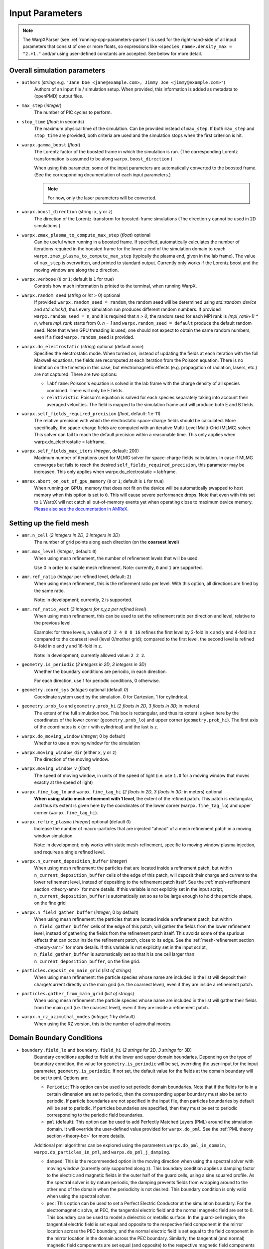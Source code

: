 .. _running-cpp-parameters:

Input Parameters
================

.. note::
   The WarpXParser (see :ref:`running-cpp-parameters-parser`) is used for the right-hand-side of all input parameters that consist of one or more floats, so expressions like ``<species_name>.density_max = "2.+1."`` and/or using user-defined constants are accepted. See below for more detail.

.. _running-cpp-parameters-overall:

Overall simulation parameters
-----------------------------

* ``authors`` (`string`: e.g. ``"Jane Doe <jane@example.com>, Jimmy Joe <jimmy@example.com>"``)
    Authors of an input file / simulation setup.
    When provided, this information is added as metadata to (openPMD) output files.

* ``max_step`` (`integer`)
    The number of PIC cycles to perform.

* ``stop_time`` (`float`; in seconds)
    The maximum physical time of the simulation. Can be provided instead of ``max_step``. If both
    ``max_step`` and ``stop_time`` are provided, both criteria are used and the simulation stops
    when the first criterion is hit.

* ``warpx.gamma_boost`` (`float`)
    The Lorentz factor of the boosted frame in which the simulation is run.
    (The corresponding Lorentz transformation is assumed to be along ``warpx.boost_direction``.)

    When using this parameter, some of the input parameters are automatically
    converted to the boosted frame. (See the corresponding documentation of each
    input parameters.)

    .. note::

        For now, only the laser parameters will be converted.

* ``warpx.boost_direction`` (string: ``x``, ``y`` or ``z``)
    The direction of the Lorentz-transform for boosted-frame simulations
    (The direction ``y`` cannot be used in 2D simulations.)

* ``warpx.zmax_plasma_to_compute_max_step`` (`float`) optional
    Can be useful when running in a boosted frame. If specified, automatically
    calculates the number of iterations required in the boosted frame for the
    lower `z` end of the simulation domain to reach
    ``warpx.zmax_plasma_to_compute_max_step`` (typically the plasma end,
    given in the lab frame). The value of ``max_step`` is overwritten, and
    printed to standard output. Currently only works if the Lorentz boost and
    the moving window are along the z direction.

* ``warpx.verbose`` (``0`` or ``1``; default is ``1`` for true)
    Controls how much information is printed to the terminal, when running WarpX.

* ``warpx.random_seed`` (`string` or `int` > 0) optional
    If provided ``warpx.random_seed = random``, the random seed will be determined
    using `std::random_device` and `std::clock()`,
    thus every simulation run produces different random numbers.
    If provided ``warpx.random_seed = n``, and it is required that `n > 0`,
    the random seed for each MPI rank is `(mpi_rank+1) * n`,
    where `mpi_rank` starts from 0.
    `n = 1` and ``warpx.random_seed = default``
    produce the default random seed.
    Note that when GPU threading is used,
    one should not expect to obtain the same random numbers,
    even if a fixed ``warpx.random_seed`` is provided.

* ``warpx.do_electrostatic`` (`string`) optional (default `none`)
    Specifies the electrostatic mode. When turned on, instead of updating
    the fields at each iteration with the full Maxwell equations, the fields
    are recomputed at each iteration from the Poisson equation.
    There is no limitation on the timestep in this case, but
    electromagnetic effects (e.g. propagation of radiation, lasers, etc.)
    are not captured. There are two options:

    * ``labframe``: Poisson's equation is solved in the lab frame with
      the charge density of all species combined. There will only be E
      fields.

    * ``relativistic``: Poisson's equation is solved for each species
      separately taking into account their averaged velocities. The field
      is mapped to the simulation frame and will produce both E and B
      fields.

* ``warpx.self_fields_required_precision`` (`float`, default: 1.e-11)
    The relative precision with which the electrostatic space-charge fields should
    be calculated. More specifically, the space-charge fields are
    computed with an iterative Multi-Level Multi-Grid (MLMG) solver.
    This solver can fail to reach the default precision within a reasonable time.
    This only applies when warpx.do_electrostatic = labframe.

* ``warpx.self_fields_max_iters`` (`integer`, default: 200)
    Maximum number of iterations used for MLMG solver for space-charge
    fields calculation. In case if MLMG converges but fails to reach the desired
    ``self_fields_required_precision``, this parameter may be increased.
    This only applies when warpx.do_electrostatic = labframe.

* ``amrex.abort_on_out_of_gpu_memory``  (``0`` or ``1``; default is ``1`` for true)
    When running on GPUs, memory that does not fit on the device will be automatically swapped to host memory when this option is set to ``0``.
    This will cause severe performance drops.
    Note that even with this set to ``1`` WarpX will not catch all out-of-memory events yet when operating close to maximum device memory.
    `Please also see the documentation in AMReX <https://amrex-codes.github.io/amrex/docs_html/GPU.html#inputs-parameters>`_.

.. _running-cpp-parameters-box:

Setting up the field mesh
-------------------------

* ``amr.n_cell`` (`2 integers in 2D`, `3 integers in 3D`)
    The number of grid points along each direction (on the **coarsest level**)

* ``amr.max_level`` (`integer`, default: ``0``)
    When using mesh refinement, the number of refinement levels that will be used.

    Use 0 in order to disable mesh refinement.
    Note: currently, ``0`` and ``1`` are supported.

* ``amr.ref_ratio`` (`integer` per refined level, default: ``2``)
    When using mesh refinement, this is the refinement ratio per level.
    With this option, all directions are fined by the same ratio.

    Note: in development; currently, ``2`` is supported.

* ``amr.ref_ratio_vect`` (`3 integers for x,y,z per refined level`)
    When using mesh refinement, this can be used to set the refinement ratio per direction and level, relative to the previous level.

    Example: for three levels, a value of ``2 2 4 8 8 16`` refines the first level by 2-fold in x and y and 4-fold in z compared to the coarsest level (level 0/mother grid); compared to the first level, the second level is refined 8-fold in x and y and 16-fold in z.

    Note: in development; currently allowed value: ``2 2 2``.

* ``geometry.is_periodic`` (`2 integers in 2D`, `3 integers in 3D`)
    Whether the boundary conditions are periodic, in each direction.

    For each direction, use 1 for periodic conditions, 0 otherwise.

* ``geometry.coord_sys`` (`integer`) optional (default `0`)
    Coordinate system used by the simulation. 0 for Cartesian, 1 for cylindrical.

* ``geometry.prob_lo`` and ``geometry.prob_hi`` (`2 floats in 2D`, `3 floats in 3D`; in meters)
    The extent of the full simulation box. This box is rectangular, and thus its
    extent is given here by the coordinates of the lower corner (``geometry.prob_lo``) and
    upper corner (``geometry.prob_hi``). The first axis of the coordinates is x
    (or r with cylindrical) and the last is z.

* ``warpx.do_moving_window`` (`integer`; 0 by default)
    Whether to use a moving window for the simulation

* ``warpx.moving_window_dir`` (either ``x``, ``y`` or ``z``)
    The direction of the moving window.

* ``warpx.moving_window_v`` (`float`)
    The speed of moving window, in units of the speed of light
    (i.e. use ``1.0`` for a moving window that moves exactly at the speed of light)

* ``warpx.fine_tag_lo`` and ``warpx.fine_tag_hi`` (`2 floats in 2D`, `3 floats in 3D`; in meters) optional
    **When using static mesh refinement with 1 level**, the extent of the refined patch.
    This patch is rectangular, and thus its extent is given here by the coordinates
    of the lower corner (``warpx.fine_tag_lo``) and upper corner (``warpx.fine_tag_hi``).

* ``warpx.refine_plasma`` (`integer`) optional (default `0`)
    Increase the number of macro-particles that are injected "ahead" of a mesh
    refinement patch in a moving window simulation.

    Note: in development; only works with static mesh-refinement, specific
    to moving window plasma injection, and requires a single refined level.

* ``warpx.n_current_deposition_buffer`` (`integer`)
    When using mesh refinement: the particles that are located inside
    a refinement patch, but within ``n_current_deposition_buffer`` cells of
    the edge of this patch, will deposit their charge and current to the
    lower refinement level, instead of depositing to the refinement patch
    itself. See the :ref:`mesh-refinement section <theory-amr>` for more details.
    If this variable is not explicitly set in the input script,
    ``n_current_deposition_buffer`` is automatically set so as to be large
    enough to hold the particle shape, on the fine grid

* ``warpx.n_field_gather_buffer`` (`integer`; 0 by default)
    When using mesh refinement: the particles that are located inside
    a refinement patch, but within ``n_field_gather_buffer`` cells of
    the edge of this patch, will gather the fields from the lower refinement
    level, instead of gathering the fields from the refinement patch itself.
    This avoids some of the spurious effects that can occur inside the
    refinement patch, close to its edge. See the
    :ref:`mesh-refinement section <theory-amr>` for more details.
    If this variable is not
    explicitly set in the input script, ``n_field_gather_buffer`` is
    automatically set so that it is one cell larger than
    ``n_current_deposition_buffer``, on the fine grid.

* ``particles.deposit_on_main_grid`` (`list of strings`)
    When using mesh refinement: the particle species whose name are included
    in the list will deposit their charge/current directly on the main grid
    (i.e. the coarsest level), even if they are inside a refinement patch.

* ``particles.gather_from_main_grid`` (`list of strings`)
    When using mesh refinement: the particle species whose name are included
    in the list will gather their fields from the main grid
    (i.e. the coarsest level), even if they are inside a refinement patch.

* ``warpx.n_rz_azimuthal_modes`` (`integer`; 1 by default)
    When using the RZ version, this is the number of azimuthal modes.

.. _running-cpp-parameters-bc:

Domain Boundary Conditions
--------------------------

* ``boundary.field_lo`` and ``boundary.field_hi`` (`2 strings` for 2D, `3 strings` for 3D)
    Boundary conditions applied to field at the lower and upper domain boundaries. Depending on the type of boundary condition, the value for ``geometry.is_periodic`` will be set, overriding the user-input for the input parameter, ``geometry.is_periodic``. If not set, the default value for the fields at the domain boundary will be set to pml.
    Options are:

    * ``Periodic``: This option can be used to set periodic domain boundaries. Note that if the fields for lo in a certain dimension are set to periodic, then the corresponding upper boundary must also be set to periodic. If particle boundaries are not specified in the input file, then particles boundaries by default will be set to periodic. If particles boundaries are specified, then they must be set to periodic corresponding to the periodic field boundaries.

    * ``pml`` (default): This option can be used to add Perfectly Matched Layers (PML) around the simulation domain. It will override the user-defined value provided for ``warpx.do_pml``. See the :ref:`PML theory section <theory-bc>` for more details.
    Additional pml algorithms can be explored using the parameters ``warpx.do_pml_in_domain``, ``warpx.do_particles_in_pml``, and ``warpx.do_pml_j_damping``.

    * ``damped``: This is the recommended option in the moving direction when using the spectral solver with moving window (currently only supported along z). This boundary condition applies a damping factor to the electric and magnetic fields in the outer half of the guard cells, using a sine squared profile. As the spectral solver is by nature periodic, the damping prevents fields from wrapping around to the other end of the domain when the periodicity is not desired. This boundary condition is only valid when using the spectral solver.

    * ``pec``: This option can be used to set a Perfect Electric Conductor at the simulation boundary. For the electromagnetic solve, at PEC, the tangential electric field and the normal magnetic field are set to 0. This boundary can be used to model a dielectric or metallic surface. In the guard-cell region, the tangential electric field is set equal and opposite to the respective field component in the mirror location across the PEC boundary, and the normal electric field is set equal to the field component in the mirror location in the domain across the PEC boundary. Similarly, the tangential (and normal) magnetic field components are set equal (and opposite) to the respective magnetic field components in the mirror locations across the PEC boundary. Note that PEC boundary is invalid at `r=0` for the RZ solver. Please use ``none`` option. This boundary condition does not work with the spectral solver.
If an electrostatic field solve is used the boundary potentials can also be set through ``boundary.potential_lo_x/y/z`` and ``boundary.potential_hi_x/y/z`` (default `0`).

    * ``none``: No boundary condition is applied to the fields. This option must be used for the RZ-solver at `r=0`.

* ``boundary.particle_lo`` and ``boundary.particle_hi`` (`2 strings` for 2D, `3 strings` for 3D)
    Options are:
    * ``Periodic``: Particles leaving the boundary will re-enter from the opposite boundary. The field boundary condition must be consistenly set to periodic and both lower and upper boundaries must be periodic.

.. _running-cpp-parameters-parallelization:

Distribution across MPI ranks and parallelization
-------------------------------------------------

* ``warpx.numprocs`` (`2 ints` for 2D, `3 ints` for 3D) optional (default `none`)
    This optional parameter can be used to control the domain decomposition on the
    coarsest level. The domain will be chopped into the exact number of pieces in each
    dimension as specified by this parameter. If it's not specified, the domain
    decomposition will be determined by the parameters that will be discussed below.  If
    specified, the product of the numbers must be equal to the number of MPI processes.

* ``amr.max_grid_size`` (`integer`) optional (default `128`)
    Maximum allowable size of each **subdomain**
    (expressed in number of grid points, in each direction).
    Each subdomain has its own ghost cells, and can be handled by a
    different MPI rank ; several OpenMP threads can work simultaneously on the
    same subdomain.

    If ``max_grid_size`` is such that the total number of subdomains is
    **larger** that the number of MPI ranks used, than some MPI ranks
    will handle several subdomains, thereby providing additional flexibility
    for **load balancing**.

    When using mesh refinement, this number applies to the subdomains
    of the coarsest level, but also to any of the finer level.

* ``algo.load_balance_intervals`` (`string`) optional (default `0`)
    Using the `Intervals parser`_ syntax, this string defines the timesteps at which
    WarpX should try to redistribute the work across MPI ranks, in order to have
    better load balancing.
    Use 0 to disable load_balancing.

    When performing load balancing, WarpX measures the wall time for
    computational parts of the PIC cycle. It then uses this data to decide
    how to redistribute the subdomains across MPI ranks. (Each subdomain
    is unchanged, but its owner is changed in order to have better performance.)
    This relies on each MPI rank handling several (in fact many) subdomains
    (see ``max_grid_size``).

* ``algo.load_balance_efficiency_ratio_threshold`` (`float`) optional (default `1.1`)
    Controls whether to adopt a proposed distribution mapping computed during a load balance.
    If the the ratio of the proposed to current distribution mapping *efficiency* (i.e.,
    average cost per MPI process; efficiency is a number in the range [0, 1]) is greater
    than the threshold value, the proposed distribution mapping is adopted.  The suggested
    range of values is ``algo.load_balance_efficiency_ratio_threshold >= 1``, which ensures
    that the new distribution mapping is adopted only if doing so would improve the load
    balance efficiency. The higher the threshold value, the more conservative is the criterion
    for adoption of a proposed distribution; for example, with
    ``algo.load_balance_efficiency_ratio_threshold = 1``, the proposed distribution is
    adopted *any* time the proposed distribution improves load balancing; if instead
    ``algo.load_balance_efficiency_ratio_threshold = 2``, the proposed distribution is
    adopted only if doing so would yield a 100% to the load balance efficiency (with this
    threshold value, if the  current efficiency is ``0.45``, the new distribution would only be
    adopted if the proposed efficiency were greater than ``0.9``).

* ``algo.load_balance_with_sfc`` (`0` or `1`) optional (default `0`)
    If this is `1`: use a Space-Filling Curve (SFC) algorithm in order to
    perform load-balancing of the simulation.
    If this is `0`: the Knapsack algorithm is used instead.

* ``algo.load_balance_knapsack_factor`` (`float`) optional (default `1.24`)
    Controls the maximum number of boxes that can be assigned to a rank during
    load balance when using the 'knapsack' policy for update of the distribution
    mapping; the maximum is
    `load_balance_knapsack_factor*(average number of boxes per rank)`.
    For example, if there are 4 boxes per rank and `load_balance_knapsack_factor=2`,
    no more than 8 boxes can be assigned to any rank.

* ``algo.load_balance_costs_update`` (`heuristic` or `timers` or `gpuclock`) optional (default `timers`)
    If this is `heuristic`: load balance costs are updated according to a measure of
    particles and cells assigned to each box of the domain.  The cost :math:`c` is
    computed as

    .. math::

            c = n_{\text{particle}} \cdot w_{\text{particle}} + n_{\text{cell}} \cdot w_{\text{cell}},

    where
    :math:`n_{\text{particle}}` is the number of particles on the box,
    :math:`w_{\text{particle}}` is the particle cost weight factor (controlled by ``algo.costs_heuristic_particles_wt``),
    :math:`n_{\text{cell}}` is the number of cells on the box, and
    :math:`w_{\text{cell}}` is the cell cost weight factor (controlled by ``algo.costs_heuristic_cells_wt``).

    If this is `timers`: costs are updated according to in-code timers.

    If this is `gpuclock`: [**requires to compile with option** ``-DWarpX_GPUCLOCK=ON``]
    costs are measured as (max-over-threads) time spent in current deposition
    routine (only applies when running on GPUs).

* ``algo.costs_heuristic_particles_wt`` (`float`) optional
    Particle weight factor used in `Heuristic` strategy for costs update; if running on GPU,
    the particle weight is set to a value determined from single-GPU tests on Summit,
    depending on the choice of solver (FDTD or PSATD) and order of the particle shape.
    If running on CPU, the default value is `0.9`.

* ``algo.costs_heuristic_cells_wt`` (`float`) optional
    Cell weight factor used in `Heuristic` strategy for costs update; if running on GPU,
    the cell weight is set to a value determined from single-GPU tests on Summit,
    depending on the choice of solver (FDTD or PSATD) and order of the particle shape.
    If running on CPU, the default value is `0.1`.

* ``warpx.do_dynamic_scheduling`` (`0` or `1`) optional (default `1`)
    Whether to activate OpenMP dynamic scheduling.

* ``warpx.safe_guard_cells`` (`0` or `1`) optional (default `0`)
    For developers: run in safe mode, exchanging more guard cells, and more often in the PIC loop (for debugging).

.. _running-cpp-parameters-parser:

Math parser and user-defined constants
--------------------------------------

WarpX provides a math parser that reads expressions in the input file.
It can be used in all input parameters that consist of one or more floats.
Note that when multiple floats are expected, the expressions are space delimited.

WarpX constants
^^^^^^^^^^^^^^^

WarpX provides a few pre-defined constants, that can be used for any parameter that consists of one or more floats.

======== ===================
q_e      elementary charge
m_e      electron mass
m_p      proton mass
m_u      unified atomic mass unit (Dalton)
epsilon0 vacuum permittivity
mu0      vacuum permeability
clight   speed of light
pi       math constant pi
======== ===================

See ``Source/Utils/WarpXConst.H`` for the values.

User-defined constants
^^^^^^^^^^^^^^^^^^^^^^

Users can define their own constants in the input file.
These constants can be used for any parameter that consists of one or more floats.
User-defined constant names can contain only letters, numbers and the character ``_``.
The name of each constant has to begin with a letter. The following names are used
by WarpX, and cannot be used as user-defined constants: ``x``, ``y``, ``z``, ``X``, ``Y``, ``t``.
The values of the constants can include the predefined WarpX constants listed above as well as other user-defined constants.
For example:

* ``my_constants.a0 = 3.0``
* ``my_constants.z_plateau = 150.e-6``
* ``my_constants.n0 = 1.e22``
* ``my_constants.wp = sqrt(n0*q_e**2/(epsilon0*m_e))``

Coordinates
^^^^^^^^^^^

Besides, for profiles that depend on spatial coordinates (the plasma momentum distribution or the laser field, see below `Particle initialization` and `Laser initialization`), the parser will interpret some variables as spatial coordinates. These are specified in the input parameter, i.e., ``density_function(x,y,z)`` and ``field_function(X,Y,t)``.

The parser reads python-style expressions between double quotes, for instance
``"a0*x**2 * (1-y*1.e2) * (x>0)"`` is a valid expression where ``a0`` is a
user-defined constant (see below) and ``x`` and ``y`` are spatial coordinates. The names are case sensitive. The factor
``(x>0)`` is ``1`` where ``x>0`` and ``0`` where ``x<=0``. It allows the user to
define functions by intervals.
Alternatively the expression above can be written as ``if(x>0, a0*x**2 * (1-y*1.e2), 0)``.
The parser reads mathematical functions into an `abstract syntax tree (AST) <https://en.wikipedia.org/wiki/Abstract_syntax_tree>`_, which supports a maximum depth (see :ref:`build options <building-cmake>`).
Additional terms in a function can create a level of depth in the AST, e.g. ``a+b+c+d`` is parsed in groups of ``[+ a [+ b [+ c [+ d]]]]`` (depth: 4).
A trick to reduce this depth for the parser, e.g. when reaching the limit, is to group explicitly, e.g. via ``(a+b)+(c+d)``, which is parsed in groups of ``[+ [+ a b] [+ c d]]`` (depth: 2).

.. _running-cpp-parameters-particle:

Particle initialization
-----------------------

* ``particles.species_names`` (`strings`, separated by spaces)
    The name of each species. This is then used in the rest of the input deck ;
    in this documentation we use `<species_name>` as a placeholder.

* ``particles.use_fdtd_nci_corr`` (`0` or `1`) optional (default `0`)
    Whether to activate the FDTD Numerical Cherenkov Instability corrector.
    Not currently available in the RZ configuration.

* ``particles.boundary_conditions`` (`string`) optional (default `none`)
    Boundary conditions applied to particles. Options are:
    * ``none``: the boundary conditions applied to particles is determined by ``geometry.is_periodic``.
    * ``absorbing``: particles exiting the simulation domain are discarded.

* ``particles.rigid_injected_species`` (`strings`, separated by spaces)
    List of species injected using the rigid injection method. The rigid injection
    method is useful when injecting a relativistic particle beam, in boosted-frame
    simulation ; see the :ref:`input-output section <theory-io>` for more details.
    For species injected using this method, particles are translated along the `+z`
    axis with constant velocity as long as their ``z`` coordinate verifies
    ``z<zinject_plane``. When ``z>zinject_plane``,
    particles are pushed in a standard way, using the specified pusher.
    (see the parameter ``<species_name>.zinject_plane`` below)

* ``particles.do_tiling`` (`bool`) optional (default `false` if WarpX is compiled for GPUs, `true` otherwise)
    Controls whether tiling ('cache blocking') transformation is used for particles.
    Tiling should be on when using OpenMP and off when using GPUs.

* ``<species_name>.species_type`` (`string`) optional (default `unspecified`)
    Type of physical species, ``"electron"``, ``"positron"``, ``"photon"``, ``"hydrogen"``.
    Either this or both ``mass`` and ``charge`` have to be specified.

* ``<species_name>.charge`` (`float`) optional (default `NaN`)
    The charge of one `physical` particle of this species.
    If ``species_type`` is specified, the charge will be set to the physical value and ``charge`` is optional.
    When ``<species>.do_field_ionization = 1``, the physical particle charge is equal to ``ionization_initial_level * charge``, so latter parameter should be equal to q_e (which is defined in WarpX as the elementary charge in coulombs).

* ``<species_name>.mass`` (`float`) optional (default `NaN`)
    The mass of one `physical` particle of this species.
    If ``species_type`` is specified, the mass will be set to the physical value and ``mass`` is optional.

* ``<species_name>.xmin,ymin,zmin`` and ``<species_name>.xmax,ymax,zmax`` (`float`) optional (default unlimited)
    When ``<species_name>.xmin`` and ``<species_name>.xmax`` are set, they delimit the region within which particles are injected.
    If periodic boundary conditions are used in direction ``i``, then the default (i.e. if the range is not specified) range will be the simulation box, ``[geometry.prob_hi[i], geometry.prob_lo[i]]``.

* ``<species_name>.injection_style`` (`string`)
    Determines how the (macro-)particles will be injected in the simulation.
    The number of particles per cell is always given with respect to the coarsest level (level 0/mother grid), even if particles are immediately assigned to a refined patch.

    The options are:

    * ``NUniformPerCell``: injection with a fixed number of evenly-spaced particles per cell.
      This requires the additional parameter ``<species_name>.num_particles_per_cell_each_dim``.

    * ``NRandomPerCell``: injection with a fixed number of randomly-distributed particles per cell.
      This requires the additional parameter ``<species_name>.num_particles_per_cell``.

    * ``SingleParticle``: Inject a single macroparticle.
      This requires the additional parameters:
      ``<species_name>.single_particle_pos`` (`3 doubles`, particle 3D position [meter])
      ``<species_name>.single_particle_vel`` (`3 doubles`, particle 3D normalized momentum, i.e. :math:`\gamma \beta`)
      ``<species_name>.single_particle_weight`` ( `double`, macroparticle weight, i.e. number of physical particles it represents)

    * ``MultipleParticles``: Inject multiple macroparticles.
      This requires the additional parameters:
      ``<species_name>.multiple_particles_pos_x`` (list of `doubles`, X positions of the particles [meter])
      ``<species_name>.multiple_particles_pos_y`` (list of `doubles`, Y positions of the particles [meter])
      ``<species_name>.multiple_particles_pos_z`` (list of `doubles`, Z positions of the particles [meter])
      ``<species_name>.multiple_particles_vel_x`` (list of `doubles`, X normalized momenta of the particles, i.e. :math:`\gamma \beta_x`)
      ``<species_name>.multiple_particles_vel_y`` (list of `doubles`, Y normalized momenta of the particles, i.e. :math:`\gamma \beta_y`)
      ``<species_name>.multiple_particles_vel_z`` (list of `doubles`, Z normalized momenta of the particles, i.e. :math:`\gamma \beta_z`)
      ``<species_name>.multiple_particles_weight`` (list of `doubles`, macroparticle weights, i.e. number of physical particles each represents)

    * ``gaussian_beam``: Inject particle beam with gaussian distribution in
      space in all directions. This requires additional parameters:
      ``<species_name>.q_tot`` (beam charge) optional (default is ``q_tot=0``),
      ``<species_name>.npart`` (number of particles in the beam),
      ``<species_name>.x/y/z_m`` (average position in `x/y/z`),
      ``<species_name>.x/y/z_rms`` (standard deviation in `x/y/z`),
      ``<species_name>.x/y/z_rms`` (standard deviation in `x/y/z`),
      ``<species_name>.x/y/z_cut`` (optional, particles with ``abs(x-x_m) > x_cut*x_rms`` are not injected, same for y and z. ``<species_name>.q_tot`` is the charge of the un-cut beam, so that cutting the distribution is likely to result in a lower total charge),
      and optional argument ``<species_name>.do_symmetrize`` (whether to
      symmetrize the beam in the x and y directions).

    * ``external_file``: Inject macroparticles with properties (mass, charge, position, and momentum - :math:`\gamma \beta m c`) read from an external openPMD file.
      With it users can specify the additional arguments:
      ``<species_name>.injection_file`` (`string`) openPMD file name and
      ``<species_name>.q_tot`` (`double`) optional (default is ``q_tot=0`` and no re-scaling is done, ``weight=q_p``) when specified it is used to re-scale the weight of externally loaded ``N`` physical particles, each of charge ``q_p``, to inject macroparticles of ``weight=<species_name>.q_tot/q_p/N``.
      ``<species_name>.charge`` (`double`) optional (default is read from openPMD file) when set this will be the charge of the physical particle represented by the injected macroparticles.
      ``<species_name>.mass`` (`double`) optional (default is read from openPMD file) when set this will be the charge of the physical particle represented by the injected macroparticles.
      ``<species_name>.z_shift`` (`double`) optional (default is no shift) when set this value will be added to the longitudinal, ``z``, position of the particles.
      The external file must include the species ``openPMD::Record``s labeled ``position`` and ``momentum`` (`double` arrays), with dimensionality and units set via ``openPMD::setUnitDimension`` and ``setUnitSI``.
      If the external file also contains ``openPMD::Records``s for ``mass`` and ``charge`` (constant `double` scalars) then the species will use these, unless overwritten in the input file (see ``<species_name>.mass``, ```<species_name>.charge`` or ```<species_name>.species_type``).
      The ``external_file`` option is currently implemented for 2D, 3D and RZ geometries, with record components in the cartesian coordinates ``(x,y,z)`` for 3D and RZ, and ``(x,z)`` for 2D.
      For more information on the `openPMD format <https://github.com/openPMD>`__ and how to build WarpX with it, please visit :ref:`the install section <install-developers>`.

    * ``NFluxPerCell``: Continuously inject a flux of macroparticles from a planar surface.
      The density specified by the density profile is interpreted to have the units of #/m^2/s.
      This requires the additional parameters:
      ``<species_name>.surface_flux_pos`` (`double`, location of the injection plane [meter])
      ``<species_name>.flux_normal_axis`` (`x`, `y`, or `z` for 3D, `x` or `z` for 2D, or `r` or `z` for RZ)
      ``<species_name>.flux_direction`` (`-1` or `+1`, direction of flux relative to the plane)
      ``<species_name>.num_particles_per_cell`` (`double`)

* ``<species_name>.num_particles_per_cell_each_dim`` (`3 integers in 3D and RZ, 2 integers in 2D`)
    With the NUniformPerCell injection style, this specifies the number of particles along each axis
    within a cell. Note that for RZ, the three axis are radius, theta, and z and that the recommended
    number of particles per theta is at least two times the number of azimuthal modes requested.
    (It is recommended to do a convergence scan of the number of particles per theta)

* ``<species_name>.do_splitting`` (`bool`) optional (default `0`)
    Split particles of the species when crossing the boundary from a lower
    resolution domain to a higher resolution domain.

    Currently implemented on CPU only.

* ``<species_name>.do_continuous_injection`` (`0` or `1`)
    Whether to inject particles during the simulation, and not only at
    initialization. This can be required with a moving window and/or when
    running in a boosted frame.

* ``<species_name>.initialize_self_fields`` (`0` or `1`)
    Whether to calculate the space-charge fields associated with this species
    at the beginning of the simulation.
    The fields are calculated for the mean gamma of the species.

* ``<species_name>.self_fields_required_precision`` (`float`, default: 1.e-11)
    The relative precision with which the initial space-charge fields should
    be calculated. More specifically, the initial space-charge fields are
    computed with an iterative Multi-Level Multi-Grid (MLMG) solver.
    For highly-relativistic beams, this solver can fail to reach the default
    precision within a reasonable time ; in that case, users can set a
    relaxed precision requirement through ``self_fields_required_precision``.

* ``<species_name>.self_fields_max_iters`` (`integer`, default: 200)
    Maximum number of iterations used for MLMG solver for initial space-charge
    fields calculation. In case if MLMG converges but fails to reach the desired
    ``self_fields_required_precision``, this parameter may be increased.

* ``<species_name>.profile`` (`string`)
    Density profile for this species. The options are:

    * ``constant``: Constant density profile within the box, or between ``<species_name>.xmin``
      and ``<species_name>.xmax`` (and same in all directions). This requires additional
      parameter ``<species_name>.density``. i.e., the plasma density in :math:`m^{-3}`.

    * ``parse_density_function``: the density is given by a function in the input file.
      It requires additional argument ``<species_name>.density_function(x,y,z)``, which is a
      mathematical expression for the density of the species, e.g.
      ``electrons.density_function(x,y,z) = "n0+n0*x**2*1.e12"`` where ``n0`` is a
      user-defined constant, see above. WARNING: where ``density_function(x,y,z)`` is close to zero, particles will still be injected between ``xmin`` and ``xmax`` etc., with a null weight. This is undesirable because it results in useless computing. To avoid this, see option ``density_min`` below.

* ``<species_name>.density_min`` (`float`) optional (default `0.`)
    Minimum plasma density. No particle is injected where the density is below this value.

* ``<species_name>.density_max`` (`float`) optional (default `infinity`)
    Maximum plasma density. The density at each point is the minimum between the value given in the profile, and `density_max`.

* ``<species_name>.radially_weighted`` (`bool`) optional (default `true`)
    Whether particle's weight is varied with their radius. This only applies to cylindrical geometry.
    The only valid value is true.

    * ``predefined``: use one of WarpX predefined plasma profiles. It requires additional
      arguments ``<species_name>.predefined_profile_name`` and
      ``<species_name>.predefined_profile_params`` (see below).

* ``<species_name>.momentum_distribution_type`` (`string`)
    Distribution of the normalized momentum (`u=p/mc`) for this species. The options are:

    * ``constant``: constant momentum profile. This requires additional parameters
      ``<species_name>.ux``, ``<species_name>.uy`` and ``<species_name>.uz``, the normalized
      momenta in the x, y and z direction respectively.

    * ``gaussian``: gaussian momentum distribution in all 3 directions. This requires
      additional arguments for the average momenta along each direction
      ``<species_name>.ux_m``, ``<species_name>.uy_m`` and ``<species_name>.uz_m`` as
      well as standard deviations along each direction ``<species_name>.ux_th``,
      ``<species_name>.uy_th`` and ``<species_name>.uz_th``.

    * ``gaussianflux``: Gaussian momentum flux distribution, which is Gaussian in the plane and v*Gaussian normal to the plane.
      It can only be used when ``injection_style = NFluxPerCell``.
      This requires additional arguments to specify the plane's orientation, ``<species_name>.flux_normal_axis`` and
      ``<species_name>.flux_direction``, for the average momenta along each direction
      ``<species_name>.ux_m``, ``<species_name>.uy_m`` and ``<species_name>.uz_m``, as
      well as standard deviations along each direction ``<species_name>.ux_th``,
      ``<species_name>.uy_th`` and ``<species_name>.uz_th``. Note that the average momenta normal to the plane is not used.

    * ``maxwell_boltzmann``: Maxwell-Boltzmann distribution that takes a dimensionless
      temperature parameter ``<species_name>.theta`` as an input, where theta is kb*T/(m*c^2),
      kb is the Boltzmann constant, c is the speed of light, and m is the mass of the species.
      It also includes the optional parameter ``<species_name>.beta`` where beta is equal to v/c.
      The plasma will be initialized to move at bulk velocity beta*c in the
      ``<species_name>.bulk_vel_dir = (+/-) 'x', 'y', 'z'`` direction. Please leave no whitespace
      between the sign and the character on input. A direction without a sign will be treated as
      positive. The MB distribution is initialized in the drifting frame by sampling three Gaussian
      distributions in each dimension using, the Box Mueller method, and then the distribution is
      transformed to the simulation frame using the flipping method. The flipping method can be
      found in Zenitani 2015 section III. B. (Phys. Plasmas 22, 042116).

      Note that though the particles may move at relativistic speeds in the simulation frame,
      they are not relativistic in the drift frame. This is as opposed to the Maxwell Juttner
      setting, which initializes particles with relativistic momentums in their drifting frame.

    * ``maxwell_juttner``: Maxwell-Juttner distribution for high temperature plasma. This mode
      requires a dimensionless temperature parameter ``<species_name>.theta``, where theta is equal
      to kb*T/(m*c^2), where kb is the Boltzmann constant, and m is the mass of the species. It also
      includes the optional parameter ``<species_name>.beta`` where beta is equal to v/c. The plasma
      will be initialized to move at velocity beta*c in the
      ``<species_name>.bulk_vel_dir = (+/-) 'x', 'y', 'z'`` direction. Please leave no whitespace
      between the sign and the character on input. A direction without a sign will be treated as
      positive. The MJ distribution will be initialized in the moving frame using the Sobol method,
      and then the distribution will be transformed to the simulation frame using the flipping method.
      Both the Sobol and the flipping method can be found in Zenitani 2015 (Phys. Plasmas 22, 042116).

      Please take notice that particles initialized with this setting can be relativistic in two ways.
      In the simulation frame, they can drift with a relativistic speed beta. Then, in the drifting
      frame they are still moving with relativistic speeds due to high temperature. This is as opposed
      to the Maxwell Boltzmann setting, which initializes non-relativistic plasma in their relativistic
      drifting frame.

    * ``radial_expansion``: momentum depends on the radial coordinate linearly. This
      requires additional parameter ``u_over_r`` which is the slope.

    * ``parse_momentum_function``: the momentum is given by a function in the input
      file. It requires additional arguments ``<species_name>.momentum_function_ux(x,y,z)``,
      ``<species_name>.momentum_function_uy(x,y,z)`` and ``<species_name>.momentum_function_uz(x,y,z)``,
      which gives the distribution of each component of the momentum as a function of space.

* ``<species_name>.zinject_plane`` (`float`)
    Only read if  ``<species_name>`` is in ``particles.rigid_injected_species``.
    Injection plane when using the rigid injection method.
    See ``particles.rigid_injected_species`` above.

* ``<species_name>.rigid_advance`` (`bool`)
    Only read if ``<species_name>`` is in ``particles.rigid_injected_species``.

    * If ``false``, each particle is advanced with its
      own velocity ``vz`` until it reaches ``zinject_plane``.

    * If ``true``, each particle is advanced with the average speed of the species
      ``vzbar`` until it reaches ``zinject_plane``.

* ``species_name.predefined_profile_name`` (`string`)
    Only read of ``<species_name>.electrons.profile`` is `predefined`.

    * If ``parabolic_channel``, the plasma profile is a parabolic profile with
      cosine-like ramps at the beginning and the end of the profile.
      The density is given by

      .. math::

          n = n_0 n(x,y) n(z)

      with

      .. math::

          n(x,y) = 1 + 4\frac{x^2+y^2}{k_p^2 R_c^4}

      where :math:`k_p` is the plasma wavenumber associated with density :math:`n_0`.
      Here, :math:`n(z)` is a cosine-like up-ramp from :math:`0` to :math:`L_{ramp,up}`,
      constant to :math:`1` from :math:`L_{ramp,up}` to :math:`L_{ramp,up} + L_{plateau}`
      and a cosine-like down-ramp from :math:`L_{ramp,up} + L_{plateau}` to
      :math:`L_{ramp,up} + L_{plateau}+L_{ramp,down}`. All parameters are given
      in ``predefined_profile_params``.

* ``<species_name>.predefined_profile_params`` (list of `float`)
    Parameters for the predefined profiles.

    * If ``species_name.predefined_profile_name`` is ``parabolic_channel``,
      ``predefined_profile_params`` contains a space-separated list of the
      following parameters, in this order: :math:`L_{ramp,up}` :math:`L_{plateau}`
      :math:`L_{ramp,down}` :math:`R_c` :math:`n_0`

* ``<species_name>.do_backward_propagation`` (`bool`)
    Inject a backward-propagating beam to reduce the effect of charge-separation
    fields when running in the boosted frame. See examples.

* ``<species_name>.split_type`` (`int`) optional (default `0`)
    Splitting technique. When `0`, particles are split along the simulation
    axes (4 particles in 2D, 6 particles in 3D). When `1`, particles are split
    along the diagonals (4 particles in 2D, 8 particles in 3D).

* ``<species_name>.do_not_deposit`` (`0` or `1` optional; default `0`)
    If `1` is given, both charge deposition and current deposition will
    not be done, thus that species does not contribute to the fields.

* ``<species_name>.do_not_gather`` (`0` or `1` optional; default `0`)
    If `1` is given, field gather from grids will not be done,
    thus that species will not be affected by the field on grids.

* ``<species_name>.do_not_push`` (`0` or `1` optional; default `0`)
    If `1` is given, this species will not be pushed
    by any pusher during the simulation.

* ``<species>.do_back_transformed_diagnostics`` (`0` or `1` optional, default `1`)
    Only used when ``warpx.do_back_transformed_diagnostics=1``. When running in a
    boosted frame, whether or not to plot back-transformed diagnostics for
    this species.

* ``warpx.serialize_ics`` (`0 or 1`)
    Whether or not to use OpenMP threading for particle initialization.

* ``<species>.do_field_ionization`` (`0` or `1`) optional (default `0`)
    Do field ionization for this species (using the ADK theory).

* ``<species>.physical_element`` (`string`)
    Only read if `do_field_ionization = 1`. Symbol of chemical element for
    this species. Example: for Helium, use ``physical_element = He``.
    Elements up to atomic number Z=86 (Radon) are supported, let us know if you need higher Z.

* ``<species>.ionization_product_species`` (`string`)
    Only read if `do_field_ionization = 1`. Name of species in which ionized
    electrons are stored. This species must be created as a regular species
    in the input file (in particular, it must be in `particles.species_names`).

* ``<species>.ionization_initial_level`` (`int`) optional (default `0`)
    Only read if `do_field_ionization = 1`. Initial ionization level of the
    species (must be smaller than the atomic number of chemical element given
    in `physical_element`).

* ``<species>.do_classical_radiation_reaction`` (`int`) optional (default `0`)
    Enables Radiation Reaction (or Radiation Friction) for the species. Species
    must be either electrons or positrons. Boris pusher must be used for the
    simulation

* ``<species>.do_qed_quantum_sync`` (`int`) optional (default `0`)
    Enables Quantum synchrotron emission for this species.
    Quantum synchrotron lookup table should be either generated or loaded from disk to enable
    this process (see "Lookup tables for QED modules" section below).
    `<species>` must be either an electron or a positron species.
    **This feature requires to compile with QED=TRUE**

* ``<species>.do_qed_breit_wheeler`` (`int`) optional (default `0`)
    Enables non-linear Breit-Wheeler process for this species.
    Breit-Wheeler lookup table should be either generated or loaded from disk to enable
    this process (see "Lookup tables for QED modules" section below).
    `<species>` must be a photon species.
    **This feature requires to compile with QED=TRUE**

* ``<species>.qed_quantum_sync_phot_product_species`` (`string`)
    If an electron or a positron species has the Quantum synchrotron process, a photon product species must be specified
    (the name of an existing photon species must be provided)
    **This feature requires to compile with QED=TRUE**

* ``<species>.qed_breit_wheeler_ele_product_species`` (`string`)
    If a photon species has the Breit-Wheeler process, an electron product species must be specified
    (the name of an existing electron species must be provided)
    **This feature requires to compile with QED=TRUE**

* ``<species>.qed_breit_wheeler_pos_product_species`` (`string`)
    If a photon species has the Breit-Wheeler process, a positron product species must be specified
    (the name of an existing positron species must be provided).
    **This feature requires to compile with QED=TRUE**

* ``<species>.do_resampling`` (`0` or `1`) optional (default `0`)
    If `1` resampling is performed for this species. This means that the number of macroparticles
    will be reduced at specific timesteps while preserving the distribution function as much as
    possible (in particular the weight of the remaining particles will be increased on average).
    This can be useful in situations with continuous creation of particles (e.g. with ionization
    or with QED effects). At least one resampling trigger (see below) must be specified to actually
    perform resampling.

* ``<species>.resampling_algorithm`` (`string`) optional (default `leveling_thinning`)
    The algorithm used for resampling. Currently there is only one option, which is already set by
    default:

    * ``leveling_thinning`` This algorithm is defined in `Muraviev et al., arXiv:2006.08593 (2020) <https://arxiv.org/abs/2006.08593>`_.
      It has two parameters:

        * ``<species>.resampling_algorithm_target_ratio`` (`float`) optional (default `1.5`)
            This **roughly** corresponds to the ratio between the number of particles before and
            after resampling.

        * ``<species>.resampling_algorithm_min_ppc`` (`int`) optional (default `1`)
            Resampling is not performed in cells with a number of macroparticles strictly smaller
            than this parameter.

* ``<species>.resampling_trigger_intervals`` (`string`) optional (default `0`)
    Using the `Intervals parser`_ syntax, this string defines timesteps at which resampling is
    performed.

* ``<species>.resampling_trigger_max_avg_ppc`` (`float`) optional (default `infinity`)
    Resampling is performed everytime the number of macroparticles per cell of the species
    averaged over the whole simulation domain exceeds this parameter.

.. _running-cpp-parameters-laser:

Laser initialization
--------------------

* ``lasers.names`` (list of `string`)
    Name of each laser. This is then used in the rest of the input deck ;
    in this documentation we use `<laser_name>` as a placeholder. The parameters below
    must be provided for each laser pulse.

* ``<laser_name>.position`` (`3 floats in 3D and 2D` ; in meters)
    The coordinates of one of the point of the antenna that will emit the laser.
    The plane of the antenna is entirely defined by ``<laser_name>.position``
    and ``<laser_name>.direction``.

    ``<laser_name>.position`` also corresponds to the origin of the coordinates system
    for the laser tranverse profile. For instance, for a Gaussian laser profile,
    the peak of intensity will be at the position given by ``<laser_name>.position``.
    This variable can thus be used to shift the position of the laser pulse
    transversally.

    .. note::
        In 2D, ```<laser_name>`.position`` is still given by 3 numbers,
        but the second number is ignored.

    When running a **boosted-frame simulation**, provide the value of
    ``<laser_name>.position`` in the laboratory frame, and use ``warpx.gamma_boost``
    to automatically perform the conversion to the boosted frame. Note that,
    in this case, the laser antenna will be moving, in the boosted frame.

* ``<laser_name>.polarization`` (`3 floats in 3D and 2D`)
    The coordinates of a vector that points in the direction of polarization of
    the laser. The norm of this vector is unimportant, only its direction matters.

    .. note::
        Even in 2D, all the 3 components of this vectors are important (i.e.
        the polarization can be orthogonal to the plane of the simulation).

* ``<laser_name>.direction`` (`3 floats in 3D`)
    The coordinates of a vector that points in the propagation direction of
    the laser. The norm of this vector is unimportant, only its direction matters.

    The plane of the antenna that will emit the laser is orthogonal to this vector.

    .. warning::

        When running **boosted-frame simulations**, ``<laser_name>.direction`` should
        be parallel to ``warpx.boost_direction``, for now.

* ``<laser_name>.e_max`` (`float` ; in V/m)
    Peak amplitude of the laser field.

    For a laser with a wavelength :math:`\lambda = 0.8\,\mu m`, the peak amplitude
    is related to :math:`a_0` by:

    .. math::

        E_{max} = a_0 \frac{2 \pi m_e c^2}{e\lambda} = a_0 \times (4.0 \cdot 10^{12} \;V.m^{-1})

    When running a **boosted-frame simulation**, provide the value of ``<laser_name>.e_max``
    in the laboratory frame, and use ``warpx.gamma_boost`` to automatically
    perform the conversion to the boosted frame.

* ``<laser_name>.a0`` (`float` ; dimensionless)
    Peak normalized amplitude of the laser field (given in the lab frame, just as ``e_max`` above).
    See the description of ``<laser_name>.e_max`` for the conversion between ``a0`` and ``e_max``.
    Exactly one of ``a0`` and ``e_max`` must be specified.

* ``<laser_name>.wavelength`` (`float`; in meters)
    The wavelength of the laser in vacuum.

    When running a **boosted-frame simulation**, provide the value of
    ``<laser_name>.wavelength`` in the laboratory frame, and use ``warpx.gamma_boost``
    to automatically perform the conversion to the boosted frame.

* ``<laser_name>.profile`` (`string`)
    The spatio-temporal shape of the laser. The options that are currently
    implemented are:

    - ``"Gaussian"``: The transverse and longitudinal profiles are Gaussian.
    - ``"Harris"``: The transverse profile is Gaussian, but the longitudinal profile
      is given by the Harris function (see ``<laser_name>.profile_duration`` for more details)
    - ``"parse_field_function"``: the laser electric field is given by a function in the
      input file. It requires additional argument ``<laser_name>.field_function(X,Y,t)``, which
      is a mathematical expression , e.g.
      ``<laser_name>.field_function(X,Y,t) = "a0*X**2 * (X>0) * cos(omega0*t)"`` where
      ``a0`` and ``omega0`` are a user-defined constant, see above. The profile passed
      here is the full profile, not only the laser envelope. ``t`` is time and ``X``
      and ``Y`` are coordinates orthogonal to ``<laser_name>.direction`` (not necessarily the
      x and y coordinates of the simulation). All parameters above are required, but
      none of the parameters below are used when ``<laser_name>.parse_field_function=1``. Even
      though ``<laser_name>.wavelength`` and ``<laser_name>.e_max`` should be included in the laser
      function, they still have to be specified as they are used for numerical purposes.
    - ``"from_txye_file"``: the electric field of the laser is read from an external binary file
      whose format is explained below. It requires to provide the name of the binary file
      setting the additional parameter ``<laser_name>.txye_file_name`` (`string`). It accepts an
      optional parameter ``<laser_name>.time_chunk_size`` (`int`). This allows to read only
      time_chunk_size timesteps from the binary file. New timesteps are read as soon as they are needed.
      The default value is automatically set to the number of timesteps contained in the binary file
      (i.e. only one read is performed at the beginning of the simulation).
      It also accepts the optional parameter ``<laser_name>.delay`` (`float`; in seconds), which allows
      delaying (``delay > 0``) or anticipating (``delay < 0``) the laser by the specified amount of time.
      The external binary file should provide E(x,y,t) on a rectangular (but non necessarily uniform)
      grid. The code performs a bi-linear (in 2D) or tri-linear (in 3D) interpolation to set the field
      values. x,y,t are meant to be in S.I. units, while the field value is meant to be multiplied by
      ``<laser_name>.e_max`` (i.e. in most cases the maximum of abs(E(x,y,t)) should be 1,
      so that the maximum field intensity can be set straightforwardly with ``<laser_name>.e_max``).
      The binary file has to respect the following format:

        * flag to indicate if the grid is uniform or not (1 byte, 0 means non-uniform, !=0 means uniform)

        * np, number of timesteps (uint32_t, must be >=2)

        * nx, number of points along x (uint32_t, must be >=2)

        * ny, number of points along y (uint32_t, must be 1 for 2D simulations and >=2 for 3D simulations)

        * timesteps (double[2] if grid is uniform, double[np] otherwise)

        * x_coords (double[2] if grid is uniform, double[nx] otherwise)

        * y_coords (double[1] if 2D, double[2] if 3D & uniform grid, double[ny] if 3D & non uniform grid)

        * field_data (double[nt * nx * ny], with nt being the slowest coordinate).

      A file at this format can be generated from Python, see an example at ``Examples/Modules/laser_injection_from_file``


* ``<laser_name>.profile_t_peak`` (`float`; in seconds)
    The time at which the laser reaches its peak intensity, at the position
    given by ``<laser_name>.position`` (only used for the ``"gaussian"`` profile)

    When running a **boosted-frame simulation**, provide the value of
    ``<laser_name>.profile_t_peak`` in the laboratory frame, and use ``warpx.gamma_boost``
    to automatically perform the conversion to the boosted frame.

* ``<laser_name>.profile_duration`` (`float` ; in seconds)
    The duration of the laser pulse, defined as :math:`\tau` below:

    - For the ``"gaussian"`` profile:

    .. math::

        E(\boldsymbol{x},t) \propto \exp\left( -\frac{(t-t_{peak})^2}{\tau^2} \right)

    Note that :math:`\tau` relates to the full width at half maximum (FWHM) of *intensity*, which is closer to pulse length measurements in experiments, as :math:`\tau = \mathrm{FWHM}_I / \sqrt{2\ln(2)}` :math:`\approx \mathrm{FWHM}_I / 1.174`.

    - For the ``"harris"`` profile:

    .. math::

        E(\boldsymbol{x},t) \propto \frac{1}{32}\left[10 - 15 \cos\left(\frac{2\pi t}{\tau}\right) + 6 \cos\left(\frac{4\pi t}{\tau}\right) - \cos\left(\frac{6\pi t}{\tau}\right) \right]\Theta(\tau - t)

    When running a **boosted-frame simulation**, provide the value of
    ``<laser_name>.profile_duration`` in the laboratory frame, and use ``warpx.gamma_boost``
    to automatically perform the conversion to the boosted frame.

* ``<laser_name>.profile_waist`` (`float` ; in meters)
    The waist of the transverse Gaussian laser profile, defined as :math:`w_0` :

    .. math::

        E(\boldsymbol{x},t) \propto \exp\left( -\frac{\boldsymbol{x}_\perp^2}{w_0^2} \right)

* ``<laser_name>.profile_focal_distance`` (`float`; in meters)
    The distance from ``laser_position`` to the focal plane.
    (where the distance is defined along the direction given by ``<laser_name>.direction``.)

    Use a negative number for a defocussing laser instead of a focussing laser.

    When running a **boosted-frame simulation**, provide the value of
    ``<laser_name>.profile_focal_distance`` in the laboratory frame, and use ``warpx.gamma_boost``
    to automatically perform the conversion to the boosted frame.

* ``<laser_name>.phi0`` (`float`; in radians)
    The Carrier Envelope Phase, i.e. the phase of the laser oscillation, at the
    position where the laser envelope is maximum (only used for the ``"gaussian"`` profile)

* ``<laser_name>.stc_direction`` (`3 floats`) optional (default `1. 0. 0.`)
    Direction of laser spatio-temporal couplings.
    See definition in Akturk et al., Opt Express, vol 12, no 19 (2004).

* ``<laser_name>.zeta`` (`float`; in meters.seconds) optional (default `0.`)
    Spatial chirp at focus in direction ``<laser_name>.stc_direction``. See definition in
    Akturk et al., Opt Express, vol 12, no 19 (2004).

* ``<laser_name>.beta`` (`float`; in seconds) optional (default `0.`)
    Angular dispersion (or angular chirp) at focus in direction ``<laser_name>.stc_direction``.
    See definition in Akturk et al., Opt Express, vol 12, no 19 (2004).

* ``<laser_name>.phi2`` (`float`; in seconds**2) optional (default `0.`)
    Temporal chirp at focus.
    See definition in Akturk et al., Opt Express, vol 12, no 19 (2004).

* ``<laser_name>.do_continuous_injection`` (`0` or `1`) optional (default `0`).
    Whether or not to use continuous injection.
    If the antenna starts outside of the simulation domain but enters it
    at some point (due to moving window or moving antenna in the boosted
    frame), use this so that the laser antenna is injected when it reaches
    the box boundary. If running in a boosted frame, this requires the
    boost direction, moving window direction and laser propagation direction
    to be along `z`. If not running in a boosted frame, this requires the
    moving window and laser propagation directions to be the same (`x`, `y`
    or `z`)

* ``<laser_name>.min_particles_per_mode`` (`int`) optional (default `4`)
    When using the RZ version, this specifies the minimum number of particles
    per angular mode. The laser particles are loaded into radial spokes, with
    the number of spokes given by min_particles_per_mode*(warpx.n_rz_azimuthal_modes-1).

* ``warpx.num_mirrors`` (`int`) optional (default `0`)
    Users can input perfect mirror condition inside the simulation domain.
    The number of mirrors is given by ``warpx.num_mirrors``. The mirrors are
    orthogonal to the `z` direction. The following parameters are required
    when ``warpx.num_mirrors`` is >0.

* ``warpx.mirror_z`` (list of `float`) required if ``warpx.num_mirrors>0``
    ``z`` location of the front of the mirrors.

* ``warpx.mirror_z_width`` (list of `float`) required if ``warpx.num_mirrors>0``
    ``z`` width of the mirrors.

* ``warpx.mirror_z_npoints`` (list of `int`) required if ``warpx.num_mirrors>0``
    In the boosted frame, depending on `gamma_boost`, ``warpx.mirror_z_width``
    can be smaller than the cell size, so that the mirror would not work. This
    parameter is the minimum number of points for the mirror. If
    ``mirror_z_width < dz/cell_size``, the upper bound of the mirror is increased
    so that it contains at least ``mirror_z_npoints``.

* ``warpx.B_ext_grid_init_style`` (string) optional (default is "default")
    This parameter determines the type of initialization for the external
    magnetic field. The "default" style initializes the
    external magnetic field (Bx,By,Bz) to (0.0, 0.0, 0.0).
    The string can be set to "constant" if a constant magnetic field is
    required to be set at initialization. If set to "constant", then an
    additional parameter, namely, ``warpx.B_external_grid`` must be specified.
    If set to ``parse_B_ext_grid_function``, then a mathematical expression can
    be used to initialize the external magnetic field on the grid. It
    requires additional parameters in the input file, namely,
    ``warpx.Bx_external_grid_function(x,y,z)``,
    ``warpx.By_external_grid_function(x,y,z)``,
    ``warpx.Bz_external_grid_function(x,y,z)`` to initialize the external
    magnetic field for each of the three components on the grid.
    Constants required in the expression can be set using ``my_constants``.
    For example, if ``warpx.Bx_external_grid_function(x,y,z)=Bo*x + delta*(y + z)``
    then the constants `Bo` and `delta` required in the above equation
    can be set using ``my_constants.Bo=`` and ``my_constants.delta=`` in the
    input file. For a two-dimensional simulation, it is assumed that the first dimension
    is `x` and the second dimension in `z`, and the value of `y` is set to zero.
    Note that the current implementation of the parser for external B-field
    does not work with RZ and the code will abort with an error message.

* ``warpx.E_ext_grid_init_style`` (string) optional (default is "default")
    This parameter determines the type of initialization for the external
    electric field. The "default" style initializes the
    external electric field (Ex,Ey,Ez) to (0.0, 0.0, 0.0).
    The string can be set to "constant" if a constant electric field is
    required to be set at initialization. If set to "constant", then an
    additional parameter, namely, ``warpx.E_external_grid`` must be specified
    in the input file.
    If set to ``parse_E_ext_grid_function``, then a mathematical expression can
    be used to initialize the external electric field on the grid. It
    required additional parameters in the input file, namely,
    ``warpx.Ex_external_grid_function(x,y,z)``,
    ``warpx.Ey_external_grid_function(x,y,z)``,
    ``warpx.Ez_external_grid_function(x,y,z)`` to initialize the external
    electric field for each of the three components on the grid.
    Constants required in the expression can be set using ``my_constants``.
    For example, if ``warpx.Ex_external_grid_function(x,y,z)=Eo*x + delta*(y + z)``
    then the constants `Bo` and `delta` required in the above equation
    can be set using ``my_constants.Eo=`` and ``my_constants.delta=`` in the
    input file. For a two-dimensional simulation, it is assumed that the first
    dimension is `x` and the second dimension in `z`,
    and the value of `y` is set to zero.
    Note that the current implementation of the parser for external E-field
    does not work with RZ and the code will abort with an error message.

* ``warpx.E_external_grid`` & ``warpx.B_external_grid`` (list of `3 floats`)
    required when ``warpx.E_ext_grid_init_style="constant"``
    and when ``warpx.B_ext_grid_init_style="constant"``, respectively.
    External uniform and constant electrostatic and magnetostatic field added
    to the grid at initialization. Use with caution as these fields are used for
    the field solver. In particular, do not use any other boundary condition
    than periodic.

* ``particles.B_ext_particle_init_style`` (string) optional (default is "default")
    This parameter determines the type of initialization for the external
    magnetic field that is applied directly to the particles at every timestep.
    The "default" style sets the external B-field (Bx,By,Bz) to (0.0,0.0,0.0).
    The string can be set to "constant" if a constant external B-field is applied
    every timestep. If this parameter is set to "constant", then an additional
    parameter, namely, ``particles.B_external_particle`` must be specified in
    the input file.
    To parse a mathematical function for the external B-field, use the option
    ``parse_B_ext_particle_function``. This option requires additional parameters
    in the input file, namely,
    ``particles.Bx_external_particle_function(x,y,z,t)``,
    ``particles.By_external_particle_function(x,y,z,t)``,
    ``particles.Bz_external_particle_function(x,y,z,t)`` to apply the external B-field
    on the particles. Constants required in the mathematical expression can be set
    using ``my_constants``. For a two-dimensional simulation, it is assumed that
    the first and second dimensions are `x` and `z`, respectively, and the
    value of the `By` component is set to zero.
    Note that the current implementation of the parser for B-field on particles
    is applied in cartesian co-ordinates as a function of (x,y,z) even for RZ.

* ``particles.E_ext_particle_init_style`` (string) optional (default is "default")
    This parameter determines the type of initialization for the external
    electric field that is applied directly to the particles at every timestep.
    The "default" style set the external E-field (Ex,Ey,Ez) to (0.0,0.0,0.0).
    The string can be set to "constant" if a constant external E-field is to be
    used in the simulation at every timestep. If this parameter is set to "constant",
    then an additional parameter, namely, ``particles.E_external_particle`` must be
    specified in the input file.
    To parse a mathematical function for the external E-field, use the option
    ``parse_E_ext_particle_function``. This option requires additional
    parameters in the input file, namely,
    ``particles.Ex_external_particle_function(x,y,z,t)``,
    ``particles.Ey_external_particle_function(x,y,z,t)``,
    ``particles.Ez_external_particle_function(x,y,z,t)`` to apply the external E-field
    on the particles. Constants required in the mathematical expression can be set
    using ``my_constants``. For a two-dimensional simulation, similar to the B-field,
    it is assumed that the first and second dimensions are `x` and `z`, respectively,
    and the value of the `Ey` component is set to zero.
    The current implementation of the parser for B-field on particles
    is applied in cartesian co-ordinates as a function of (x,y,z) even for RZ.

* ``particles.E_external_particle`` & ``particles.B_external_particle`` (list of `float`) optional (default `0. 0. 0.`)
    Two separate parameters which add an externally applied uniform E-field or
    B-field to each particle which is then added to the field values gathered
    from the grid in the PIC cycle.

.. _running-cpp-parameters-collision:

Collision initialization
------------------------

WarpX provides a relativistic elastic Monte Carlo binary collision model,
following the algorithm given by `Perez et al. (Phys. Plasmas 19, 083104, 2012) <https://doi.org/10.1063/1.4742167>`_.
A non-relativistic Monte Carlo treatment for particles colliding
with a neutral, uniform background gas is also available. The implementation follows the so-called
null collision strategy discussed for example in `Birdsall (IEEE Transactions on
Plasma Science, vol. 19, no. 2, pp. 65-85, 1991) <https://ieeexplore.ieee.org/document/106800>`_.

* ``collisions.collision_names`` (`strings`, separated by spaces)
    The name of each collision type.
    This is then used in the rest of the input deck;
    in this documentation we use ``<collision_name>`` as a placeholder.

* ``<collision_name>.type`` (`string`) optional
    The type of collsion. The types implemented are ``pairwisecoulomb`` for pairwise Coulomb collisions and
    ``background_mcc`` for collisions between particles and a neutral background. If not specified, it defaults to ``pairwisecoulomb``.

* ``<collision_name>.species`` (`strings`)
    If using ``pairwisecoulomb`` type this should be the names of two species,
    between which the collision will be considered.
    The number of provided ``<collision_name>.species`` should match
    the number of collision names, i.e. ``collisions.collision_names``.
    If using ``background_mcc`` type this should be the name of the species for
    which collisions will be included. Only one species name should be given.

* ``<collision_name>.CoulombLog`` (`float`) optional
    Only for ``pairwisecoulomb``. A provided fixed Coulomb logarithm of the
    collision type ``<collision_name>``.
    For example, a typical Coulomb logarithm has a form of
    :math:`\ln(\lambda_D/R)`,
    where :math:`\lambda_D` is the Debye length,
    :math:`R\approx1.4A^{1/3}` is the effective Coulombic radius of the nucleus,
    :math:`A` is the mass number.
    If this is not provided, or if a non-positive value is provided,
    a Coulomb logarithm will be computed automatically according to the algorithm in
    `Perez et al. (Phys. Plasmas 19, 083104, 2012) <https://doi.org/10.1063/1.4742167>`_.

* ``<collision_name>.ndt`` (`int`) optional
    Only for ``pairwisecoulomb``. Execute collision every # time steps.
    The default value is 1.

* ``<collision_name>.background_density`` (`float`)
    Only for ``background_mcc``. The density of the neutral background gas in :math:`m^{-3}`.

* ``<collision_name>.background_temperature`` (`float`)
    Only for ``background_mcc``. The temperature of the neutral background gas in Kelvin.

* ``<collision_name>.background_mass`` (`float`) optional
    Only for ``background_mcc``. The mass of the background gas in kg. If not
    given the mass of the colliding species will be used unless ionization is
    included in which case the mass of the product species will be used.

* ``<collision_name>.scattering_processes`` (`strings` separated by spaces)
    Only for ``background_mcc``. The MCC scattering processes that should be
    included. Available options are ``elastic``, ``back`` & ``charge_exchange``
    for ions and ``elastic``, ``excitationX`` & ``ionization`` for electrons.
    Multiple excitation events can be included for electrons corresponding to
    excitation to different levels, the ``X`` above can be changed to a unique
    identifier for each excitation process. For each scattering process specified
    a path to a cross-section data file must  also be given. We use
    ``<scattering_process>`` as a placeholder going forward.

* ``<collision_name>.<scattering_process>_cross_section`` (`string`)
    Only for ``background_mcc``. Path to the file containing cross-section data
    for the given scattering processes. The cross-section file must have exactly
    2 columns of data, the first containing equally spaced energies in eV and the
    second the corresponding cross-section in :math:`m^2`.

* ``<collision_name>.<scattering_process>_energy`` (`float`)
    Only for ``background_mcc``. If the scattering process is either
    ``excitationX`` or ``ionization`` the energy cost of that process must be given in eV.

* ``<collision_name>.ionization_species`` (`float`)
    Only for ``background_mcc``. If the scattering process is ``ionization`` the
    produced species must also be given. For example if argon properties is used
    for the background gas, a species of argon ions should be specified here.

.. _running-cpp-parameters-numerics:

Numerics and algorithms
-----------------------

* ``warpx.cfl`` (`float`)
    The ratio between the actual timestep that is used in the simulation
    and the Courant-Friedrichs-Lewy (CFL) limit. (e.g. for `warpx.cfl=1`,
    the timestep will be exactly equal to the CFL limit.)

* ``warpx.use_filter`` (`0 or 1`)
    Whether to smooth the charge and currents on the mesh, after depositing
    them from the macroparticles. This uses a bilinear filter
    (see the :ref:`filtering section <theory-pic-filter>`).
    When using the RZ spectral solver, the filtering is done in k-space.

* ``warpx.filter_npass_each_dir`` (`3 int`) optional (default `1 1 1`)
    Number of passes along each direction for the bilinear filter.
    In 2D simulations, only the first two values are read.

* ``warpx.use_filter_compensation`` (`0` or `1`; default: `0`)
    Whether to add compensation when applying filtering.
    This is only supported with the RZ spectral solver.

* ``algo.current_deposition`` (`string`, optional)
    This parameter selects the algorithm for the deposition of the current density.
    Available options are: ``direct``, ``esirkepov``, and ``vay``. The default choice
    is ``esirkepov`` for FDTD maxwell solvers and ``direct`` for standard or
    Galilean PSATD solver (that is, with ``algo.maxwell_solver = psatd``).

    1. ``direct``

       The current density is deposited as described in the section :ref:`current_deposition`.
       This deposition scheme does not conserve charge.

    2. ``esirkepov``

       The current density is deposited as described in
       `(Esirkepov, CPC, 2001) <https://www.sciencedirect.com/science/article/pii/S0010465500002289>`_.
       This deposition scheme guarantees charge conservation for shape factors of arbitrary order.

    3. ``vay``

       The current density is deposited as described in `(Vay et al, 2013) <https://doi.org/10.1016/j.jcp.2013.03.010>`_ (see section :ref:`current_deposition` for more details).
       This option guarantees charge conservation only when used in combination
       with ``psatd.periodic_single_box_fft=1``, that is, only for periodic single-box
       simulations with global FFTs without guard cells. The implementation for domain
       decomposition with local FFTs over guard cells is planned but not yet completed.

* ``algo.charge_deposition`` (`string`, optional)
    The algorithm for the charge density deposition. Available options are:

     - ``standard``: standard charge deposition algorithm, described in
       the :ref:`particle-in-cell theory section <theory-pic>`.

* ``algo.field_gathering`` (`string`, optional)
    The algorithm for field gathering. Available options are:

     - ``energy-conserving``: gathers directly from the grid points (either staggered
       or nodal gridpoints depending on ``warpx.do_nodal``).
     - ``momentum-conserving``: first average the fields from the grid points to
       the nodes, and then gather from the nodes.

     If ``algo.field_gathering`` is not specified, the default is ``energy-conserving``.
     If ``warpx.do_nodal`` is ``true``, then ``energy-conserving`` and ``momentum-conserving``
     are equivalent.

* ``algo.particle_pusher`` (`string`, optional)
    The algorithm for the particle pusher. Available options are:

     - ``boris``: Boris pusher.
     - ``vay``: Vay pusher (see `Vay, Phys. Plasmas (2008) <https://aip.scitation.org/doi/10.1063/1.2837054>`__)
     - ``higuera``: Higuera-Cary pusher (see `Higuera and Cary, Phys. Plasmas (2017) <https://aip.scitation.org/doi/10.1063/1.4979989>`__)

     If ``algo.particle_pusher`` is not specified, ``boris`` is the default.

* ``algo.particle_shape`` (`integer`; `1`, `2`, or `3`)
    The order of the shape factors (splines) for the macro-particles along all spatial directions: `1` for linear, `2` for quadratic, `3` for cubic.
    Low-order shape factors result in faster simulations, but may lead to more noisy results.
    High-order shape factors are computationally more expensive, but may increase the overall accuracy of the results. For production runs it is generally safer to use high-order shape factors, such as cubic order.

    Note that this input parameter is not optional and must always be set in all input files provided that there is at least one particle species (set in input as ``particles.species_names``) or one laser species (set in input as ``lasers.names``) in the simulation. No default value is provided automatically.

* ``algo.maxwell_solver`` (`string`, optional)
    The algorithm for the Maxwell field solver.
    Available options are:

     - ``yee``: Yee FDTD solver.
     - ``ckc``: (not available in ``RZ`` geometry) Cole-Karkkainen solver with Cowan
       coefficients (see `Cowan, PRSTAB 16 (2013) <https://journals.aps.org/prab/abstract/10.1103/PhysRevSTAB.16.041303>`__)
     - ``psatd``: Pseudo-spectral solver (see :ref:`theory <theory-pic-mwsolve-psatd>`)

     If ``algo.maxwell_solver`` is not specified, ``yee`` is the default.

* ``algo.em_solver_medium`` (`string`, optional)
    The medium for evaluating the Maxwell solver. Available options are :

    - ``vacuum``: vacuum properties are used in the Maxwell solver.
    - ``macroscopic``: macroscopic Maxwell equation is evaluated. If this option is selected, then the corresponding properties of the medium must be provided using ``macroscopic.sigma``, ``macroscopic.epsilon``, and ``macroscopic.mu`` for each case where the initialization style is ``constant``.  Otherwise if the initialization style uses the parser, ``macroscopic.sigma_function(x,y,z)``, ``macroscopic.epsilon_function(x,y,z)`` and/or ``macroscopic.mu_function(x,y,z)`` must be provided using the parser initialization style for spatially varying macroscopic properties.

    If ``algo.em_solver_medium`` is not specified, ``vacuum`` is the default.

* ``algo.macroscopic_sigma_method`` (`string`, optional)
    The algorithm for updating electric field when ``algo.em_solver_medium`` is macroscopic. Available options are:

    - ``backwardeuler`` is a fully-implicit, first-order in time scheme for E-update (default).
    - ``laxwendroff`` is the semi-implicit, second order in time scheme for E-update.

    Comparing the two methods, Lax-Wendroff is more prone to developing oscillations and requires a smaller timestep for stability. On the other hand, Backward Euler is more robust but it is first-order accurate in time compared to the second-order Lax-Wendroff method.

* ``macroscopic.sigma_function(x,y,z)``, ``macroscopic.epsilon_function(x,y,z)``, ``macroscopic.mu_function(x,y,z)`` (`string`)
     To initialize spatially varying conductivity, permittivity, and permeability, respectively,
     using a mathematical function in the input. Constants required in the
     mathematical expression can be set using ``my_constants``. These parameters are parsed
     if ``algo.em_solver_medium=macroscopic``.

* ``macroscopic.sigma``, ``macroscopic.epsilon``, ``macroscopic.mu`` (`double`)
    To initialize a constant conductivity, permittivity, and permeability of the
    computational medium, respectively. The default values are the corresponding values
    in vacuum.

* ``interpolation.galerkin_scheme`` (`0` or `1`)
    Whether to use a Galerkin scheme when gathering fields to particles.
    When set to `1`, the interpolation orders used for field-gathering are reduced for certain field components along certain directions.
    For example, :math:`E_z` is gathered using ``algo.particle_shape`` along :math:`(x,y)` and ``algo.particle_shape - 1`` along :math:`z`.
    See equations (21)-(23) of (`Godfrey and Vay, 2013 <https://doi.org/10.1016/j.jcp.2013.04.006>`_) and associated references for details.
    Defaults to `1` unless ``warpx.do_nodal = 1`` and/or ``algo.field_gathering = momentum-conserving``.

    .. warning::

        The default behavior should not normally be changed.
        At present, this parameter is intended mainly for testing and development purposes.

* ``interpolation.field_centering_nox``, ``interpolation.field_centering_noy``, ``interpolation.field_centering_noz`` (default: ``2`` in all directions)
    The order of interpolation used with staggered grids (``warpx.do_nodal = 0``) and momentum-conserving field gathering (``algo.field_gathering = momentum-conserving``) to interpolate the electric and magnetic fields from the cell centers to the cell nodes, before gathering the fields from the cell nodes to the particle positions. High-order interpolation (order 8 in each direction, at least) is necessary to ensure stability in typical LWFA boosted-frame simulations using the Galilean PSATD or comoving PSATD schemes. This finite-order interpolation is used only when the PSATD solver is used for Maxwell's equations. With the FDTD solver, basic linear interpolation is used instead.

* ``interpolation.current_centering_nox``, ``interpolation.current_centering_noy``, ``interpolation.current_centering_noz`` (default: ``2`` in all directions)
    The order of interpolation used to center the currents from nodal to staggered grids (if ``warpx.do_current_centering = 1``), before pushing the Maxwell fields on staggered grids. This finite-order interpolation is used only when the PSATD solver is used for Maxwell's equations. With the FDTD solver, basic linear interpolation is used instead.

* ``warpx.do_current_centering`` (`0` or `1` ; default: 0)
    If true, the current is deposited on a nodal grid and then centered to a staggered grid (Yee grid), using finite-order interpolation. If ``warpx.do_nodal = 1``, the Maxwell fields are pushed on a nodal grid, it is not necessary to center the currents to a staggered grid, and we set therefore ``warpx.do_current_centering = 0`` automatically, overwriting the user-defined input.

* ``warpx.do_dive_cleaning`` (`0` or `1` ; default: 0)
    Whether to use modified Maxwell equations that progressively eliminate
    the error in :math:`div(E)-\rho`. This can be useful when using a current
    deposition algorithm which is not strictly charge-conserving, or when
    using mesh refinement. These modified Maxwell equation will cause the error
    to propagate (at the speed of light) to the boundaries of the simulation
    domain, where it can be absorbed.

* ``warpx.do_nodal`` (`0` or `1` ; default: 0)
    Whether to use a nodal grid (i.e. all fields are defined at the
    same points in space) or a staggered grid (i.e. Yee grid ; different
    fields are defined at different points in space)

* ``warpx.do_subcycling`` (`0` or `1`; default: 0)
    Whether or not to use sub-cycling. Different refinement levels have a
    different cell size, which results in different Courant–Friedrichs–Lewy
    (CFL) limits for the time step. By default, when using mesh refinement,
    the same time step is used for all levels. This time step is
    taken as the CFL limit of the finest level. Hence, for coarser
    levels, the timestep is only a fraction of the CFL limit for this
    level, which may lead to numerical artifacts. With sub-cycling, each level
    evolves with its own time step, set to its own CFL limit. In practice, it
    means that when level 0 performs one iteration, level 1 performs two
    iterations. Currently, this option is only supported when
    ``amr.max_level = 1``. More information can be found at
    https://ieeexplore.ieee.org/document/8659392.

* ``psatd.nox``, ``psatd.noy``, ``pstad.noz`` (`integer`) optional (default `16` for all)
    The order of accuracy of the spatial derivatives, when using the code compiled with a PSATD solver.
    If ``psatd.periodic_single_box_fft`` is used, these can be set to ``inf`` for infinite-order PSATD.

* ``psatd.nx_guard`, ``psatd.ny_guard``, ``psatd.nz_guard`` (`integer`) optional
    The number of guard cells to use with PSATD solver.
    If not set by users, these values are calculated automatically and determined *empirically* and
    would be equal the order of the solver for nodal grid, and half the order of the solver for staggered.

* ``psatd.periodic_single_box_fft`` (`0` or `1`; default: 0)
    If true, this will *not* incorporate the guard cells into the box over which FFTs are performed.
    This is only valid when WarpX is run with periodic boundaries and a single box.
    In this case, using `psatd.periodic_single_box_fft` is equivalent to using a global FFT over the whole domain.
    Therefore, all the approximations that are usually made when using local FFTs with guard cells
    (for problems with multiple boxes) become exact in the case of the periodic, single-box FFT without guard cells.

* ``psatd.fftw_plan_measure`` (`0` or `1`)
    Defines whether the parameters of FFTW plans will be initialized by
    measuring and optimizing performance (``FFTW_MEASURE`` mode; activated by default here).
    If ``psatd.fftw_plan_measure`` is set to ``0``, then the best parameters of FFTW
    plans will simply be estimated (``FFTW_ESTIMATE`` mode).
    See `this section of the FFTW documentation <http://www.fftw.org/fftw3_doc/Planner-Flags.html>`__
    for more information.

* ``psatd.current_correction`` (`0` or `1`; default: `0`)
    If true, a current correction scheme in Fourier space is applied in order to guarantee charge conservation.

    If ``psatd.v_galilean`` is zero, the spectral solver used is the standard PSATD scheme described in (`Vay et al, JCP 243, 2013 <https://doi.org/10.1016/j.jcp.2013.03.010>`_) and the current correction reads

    .. math::
       \widehat{\boldsymbol{J}}^{\,n+1/2}_{\mathrm{correct}} = \widehat{\boldsymbol{J}}^{\,n+1/2}
       - \bigg(\boldsymbol{k}\cdot\widehat{\boldsymbol{J}}^{\,n+1/2}
       - i \frac{\widehat{\rho}^{n+1} - \widehat{\rho}^{n}}{\Delta{t}}\bigg) \frac{\boldsymbol{k}}{k^2}

    If ``psatd.v_galilean`` is non-zero, the spectral solver used is the Galilean PSATD scheme described in (`Lehe et al, PRE 94, 2016 <https://doi.org/10.1103/PhysRevE.94.053305>`_) and the current correction reads

    .. math::
       \widehat{\boldsymbol{J}}^{\,n+1/2}_{\mathrm{correct}} = \widehat{\boldsymbol{J}}^{\,n+1/2}
       - \bigg(\boldsymbol{k}\cdot\widehat{\boldsymbol{J}}^{\,n+1/2} - (\boldsymbol{k}\cdot\boldsymbol{v}_G)
       \,\frac{\widehat\rho^{n+1} - \widehat\rho^{n}\theta^2}{1 - \theta^2}\bigg) \frac{\boldsymbol{k}}{k^2}

    where :math:`\theta=\exp(i\,\boldsymbol{k}\cdot\boldsymbol{v}_G\,\Delta{t}/2)`.

    This option is currently implemented only for the standard PSATD and Galilean PSATD schemes, while it is not yet available for the averaged Galilean PSATD scheme (activated by the input parameter ``psatd.do_time_averaging``).

    This option guarantees charge conservation only when used in combination with ``psatd.periodic_single_box_fft=1``, namely for periodic single-box simulations with global FFTs without guard cells.
    The implementation for domain decomposition with local FFTs over guard cells is planned but not yet completed.

* ``psatd.update_with_rho`` (`0` or `1`)
    If true, the update equation for the electric field is expressed in terms of both the current density and the charge density, namely :math:`\widehat{\boldsymbol{J}}^{\,n+1/2}`, :math:`\widehat\rho^{n}`, and :math:`\widehat\rho^{n+1}`.
    If false, instead, the update equation for the electric field is expressed in terms of the current density :math:`\widehat{\boldsymbol{J}}^{\,n+1/2}` only.
    If charge is expected to be conserved (by setting, for example, ``psatd.current_correction=1``), then the two formulations are expected to be equivalent.

    This option is currently implemented only for the standard PSATD and Galilean PSATD schemes, while it is not yet available for the averaged Galilean PSATD scheme (activated by the input parameter ``psatd.do_time_averaging``).

    If ``psatd.v_galilean`` is zero, the spectral solver used is the standard PSATD scheme described in (`Vay et al, JCP 243, 2013 <https://doi.org/10.1016/j.jcp.2013.03.010>`_):

    1. if ``psatd.update_with_rho=0``, the update equation for the electric field reads

    .. math::
       \begin{split}
       \widehat{\boldsymbol{E}}^{\,n+1}= & \:
       C \widehat{\boldsymbol{E}}^{\,n} + i \, \frac{S c}{k} \boldsymbol{k}\times\widehat{\boldsymbol{B}}^{\,n}
       - \frac{S}{\epsilon_0 c \, k} \widehat{\boldsymbol{J}}^{\,n+1/2} \\[0.2cm]
       & +\frac{1-C}{k^2} (\boldsymbol{k}\cdot\widehat{\boldsymbol{E}}^{\,n}) \boldsymbol{k}
       + \frac{1}{\epsilon_0 k^2} \left(\frac{S}{c \, k}-\Delta{t}\right)
       (\boldsymbol{k}\cdot\widehat{\boldsymbol{J}}^{\,n+1/2}) \boldsymbol{k}
       \end{split}

    2. if ``psatd.update_with_rho=1``, the update equation for the electric field reads

    .. math::
       \begin{split}
       \widehat{\boldsymbol{E}}^{\,n+1}= & \:
       C\widehat{\boldsymbol{E}}^{\,n} + i \, \frac{S c}{k} \boldsymbol{k}\times\widehat{\boldsymbol{B}}^{\,n}
       - \frac{S}{\epsilon_0 c \, k} \widehat{\boldsymbol{J}}^{\,n+1/2} \\[0.2cm]
       & + \frac{i}{\epsilon_0 k^2} \left(C-\frac{S}{c\,k}\frac{1}{\Delta{t}}\right)
       \widehat{\rho}^{n} \boldsymbol{k} - \frac{i}{\epsilon_0 k^2} \left(1-\frac{S}{c \, k}
       \frac{1}{\Delta{t}}\right)\widehat{\rho}^{n+1} \boldsymbol{k}
       \end{split}

    The coefficients :math:`C` and :math:`S` are defined in (`Vay et al, JCP 243, 2013 <https://doi.org/10.1016/j.jcp.2013.03.010>`_).

    If ``psatd.v_galilean`` is non-zero, the spectral solver used is the Galilean PSATD scheme described in (`Lehe et al, PRE 94, 2016 <https://doi.org/10.1103/PhysRevE.94.053305>`_):

    1. if ``psatd.update_with_rho=0``, the update equation for the electric field reads

    .. math::
       \begin{split}
       \widehat{\boldsymbol{E}}^{\,n+1} = & \:
       \theta^{2} C \widehat{\boldsymbol{E}}^{\,n} + i \, \theta^{2} \frac{S c}{k}
       \boldsymbol{k}\times\widehat{\boldsymbol{B}}^{\,n}
       + \frac{i \, \nu \, \theta \, \chi_1 - \theta^{2} S}{\epsilon_0 c \, k}
       \widehat{\boldsymbol{J}}^{\,n+1/2} \\[0.2cm]
       & + \theta^{2} \frac{\chi_2-\chi_3}{k^{2}}
       (\boldsymbol{k}\cdot\widehat{\boldsymbol{E}}^{\,n}) \boldsymbol{k}
       + i \, \frac{\chi_2\left(\theta^{2}-1\right)}{\epsilon_0 c \, k^{3} \nu}
       (\boldsymbol{k}\cdot\widehat{\boldsymbol{J}}^{\,n+1/2}) \boldsymbol{k}
       \end{split}

    2. if ``psatd.update_with_rho=1``, the update equation for the electric field reads

    .. math::
       \begin{split}
       \widehat{\boldsymbol{E}}^{\,n+1} = & \:
       \theta^{2} C \widehat{\boldsymbol{E}}^{\,n} + i \, \theta^{2} \frac{S c}{k}
       \boldsymbol{k}\times\widehat{\boldsymbol{B}}^{\,n}
       + \frac{i \, \nu \, \theta \, \chi_1 - \theta^{2} S}{\epsilon_0 c \, k}
       \widehat{\boldsymbol{J}}^{\,n+1/2} \\[0.2cm]
       & + i \, \frac{\theta^{2} \chi_3}{\epsilon_0 k^{2}} \widehat{\rho}^{\,n} \boldsymbol{k}
       - i \, \frac{\chi_2}{\epsilon_0 k^{2}} \widehat{\rho}^{\,n+1} \boldsymbol{k}
       \end{split}

    The coefficients :math:`C`, :math:`S`, :math:`\theta`, :math:`\nu`, :math:`\chi_1`, :math:`\chi_2`, and :math:`\chi_3` are defined in (`Lehe et al, PRE 94, 2016 <https://doi.org/10.1103/PhysRevE.94.053305>`_).

    The default value for ``psatd.update_with_rho`` is ``1`` if ``psatd.v_galilean`` is non-zero and ``0`` otherwise.

    Note that the update with and without rho is also supported in RZ geometry.

* ``pstad.v_galilean`` (`3 floats`, in units of the speed of light; default `0. 0. 0.`)
    Defines the galilean velocity.
    Non-zero `v_galilean` activates Galilean algorithm, which suppresses the Numerical Cherenkov instability
    in boosted-frame simulation. This requires the code to be compiled with `USE_PSATD=TRUE`.
    (see the sub-section Numerical Stability and alternate formulation
    in a Galilean frame in the :ref:`theory section <theory-boostedframe-galilean>`).
    It also requires the use of the `direct` current deposition option
    `algo.current_deposition = direct` (does not work with Esirkepov algorithm).

* ``psatd.v_comoving`` (3 floating-point values, in units of the speed of light; default ``0. 0. 0.``)
    Defines the comoving velocity in the comoving PSATD scheme.
    A non-zero comoving velocity selects the comoving PSATD algorithm, which suppresses the numerical Cherenkov instability (NCI) in boosted-frame simulations, under certain assumptions. This option requires that WarpX is compiled with ``USE_PSATD = TRUE``. It also requires the use of direct current deposition (``algo.current_deposition = direct``) and has not been neither implemented nor tested with other current deposition schemes.

* ``psatd.do_time_averaging`` (`0` or `1`; default: 0)
    Whether to use an averaged Galilean PSATD algorithm or standard Galilean PSATD.

* ``warpx.override_sync_intervals`` (`string`) optional (default `1`)
    Using the `Intervals parser`_ syntax, this string defines the timesteps at which
    synchronization of sources (`rho` and `J`) and fields (`E` and `B`) on grid nodes at box
    boundaries is performed. Since the grid nodes at the interface between two neighbor boxes are
    duplicated in both boxes, an instability can occur if they have too different values.
    This option makes sure that they are synchronized periodically.
    Note that if Perfectly Matched Layers (PML) are used, synchronization of the `E` and `B` fields
    is performed at every timestep regardless of this parameter.

* ``warpx.use_hybrid_QED`` (`bool`; default: 0)
    Will use the Hybird QED Maxwell solver when pushing fields: a QED correction is added to the
    field solver to solve non-linear Maxwell's equations, according to [Quantum Electrodynamics
    vacuum polarization solver, P. Carneiro et al., `ArXiv 2016 <https://arxiv.org/abs/1607.04224>`__].
    Note that this option can only be used with the PSATD build. Furthermore,
    warpx.do_nodal must be set to `1` which is not its default value.

* ``warpx.quantum_xi`` (`float`; default: 1.3050122.e-52)
     Overwrites the actual quantum parameter used in Maxwell's QED equations. Assigning a
     value here will make the simulation unphysical, but will allow QED effects to become more apparent.
     Note that this option will only have an effect if the ``warpx.use_Hybrid_QED`` flag is also triggered.

* ``warpx.do_device_synchronize_before_profile`` (`bool`) optional (default `1`)
    When running in an accelerated platform, whether to call a deviceSynchronize around profiling regions.
    This allows the profiler to give meaningful timers, but (hardly) slows down the simulation.

* ``warpx.sort_intervals`` (`string`) optional (defaults: ``-1`` on CPU; ``4`` on GPU)
     Using the `Intervals parser`_ syntax, this string defines the timesteps at which particles are
     sorted by bin.
     If ``<=0``, do not sort particles.
     It is turned on on GPUs for performance reasons (to improve memory locality).

* ``warpx.sort_bin_size`` (list of `int`) optional (default ``1 1 1``)
     If ``sort_intervals`` is activated particles are sorted in bins of ``sort_bin_size`` cells.
     In 2D, only the first two elements are read.

.. _running-cpp-parameters-boundary:

Boundary conditions
-------------------

* ``warpx.do_pml`` (`0` or `1`; default: 1)
    Whether to add Perfectly Matched Layers (PML) around the simulation box,
    and around the refinement patches.
    See the :ref:`PML theory section <theory-bc>` for more details.

* ``warpx.pml_ncell`` (`int`; default: 10)
    The depth of the PML, in number of cells.

* ``warpx.pml_delta`` (`int`; default: 10)
    The characteristic depth, in number of cells, over which
    the absorption coefficients of the PML increases.

* ``warpx.do_pml_in_domain`` (`int`; default: 0)
    Whether to create the PML inside the simulation area or outside. If inside,
    it allows the user to propagate particles in PML and to use extended PML

* ``warpx.pml_has_particles`` (`int`; default: 0)
    Whether to propagate particles in PML or not. Can only be done if PML are in simulation domain,
    i.e. if `warpx.do_pml_in_domain = 1`.

* ``warpx.do_pml_j_damping`` (`int`; default: 0)
    Whether to damp current in PML. Can only be used if particles are propagated in PML,
    i.e. if `warpx.pml_has_particles = 1`.

* ``warpx.do_pml_dive_cleaning`` (`bool`; default: 1)
    Whether to use divergence cleaning for E in the PML region.
    The value must match ``warpx.do_pml_divb_cleaning`` (either both false or both true).
    This option seems to be necessary in order to avoid strong Nyquist instabilities in 3D simulations with the PSATD solver, open boundary conditions and PML in all directions. 2D simulations and 3D simulations with open boundary conditions and PML only in one direction might run well even without divergence cleaning.
    This option is implemented only for the PSATD solver.

* ``warpx.do_pml_divb_cleaning`` (`bool`; default: 1)
    Whether to use divergence cleaning for B in the PML region.
    The value must match ``warpx.do_pml_dive_cleaning`` (either both false or both true).
    This option seems to be necessary in order to avoid strong Nyquist instabilities in 3D simulations with the PSATD solver, open boundary conditions and PML in all directions. 2D simulations and 3D simulations with open boundary conditions and PML only in one direction might run well even without divergence cleaning.
    This option is implemented only for the PSATD solver.

* ``warpx.do_pml_Lo`` (`2 ints in 2D`, `3 ints in 3D`; default: `1 1 1`)
    The directions along which one wants a pml boundary condition for lower boundaries on mother grid.

* ``warpx.do_pml_Hi`` (`2 floats in 2D`, `3 floats in 3D`; default: `1 1 1`)
    The directions along which one wants a pml boundary condition for upper boundaries on mother grid.

* ``warpx.do_silver_mueller`` (`0` or `1`; default: 1)
    Whether to use the Silver-Mueller absorbing boundary conditions. These
    boundary conditions are simpler and less computationally expensive than
    the PML, but are also less effective at absorbing the field. They only
    work with the Yee Maxwell solver.

.. _running-cpp-parameters-diagnostics:

Diagnostics and output
----------------------

.. _running-cpp-parameters-diagnostics-insitu:

In-situ visualization
^^^^^^^^^^^^^^^^^^^^^

WarpX has three types of diagnostics:
``FullDiagnostics`` consist in dumps of fields and particles at given iterations,
``BackTransformedDiagnostics`` are used when running a simulation in a boosted frame, to reconstruct output data to the lab frame, and
``ReducedDiags`` allow the user to compute some reduced quantity (particle temperature, max of a field) and write a small amount of data to text files.
Similar to what is done for physical species, WarpX has a class Diagnostics that allows users to initialize different diagnostics, each of them with different fields, resolution and period.
This currently applies to standard diagnostics, but should be extended to back-transformed diagnostics and reduced diagnostics (and others) in a near future.

.. _running-cpp-parameters-diagnostics-full:

Full Diagnostics
^^^^^^^^^^^^^^^^

``FullDiagnostics`` consist in dumps of fields and particles at given iterations.
Similar to what is done for physical species, WarpX has a class Diagnostics that allows users to initialize different diagnostics, each of them with different fields, resolution and period.
The user specifies the number of diagnostics and the name of each of them, and then specifies options for each of them separately.
Note that some parameter (those that do not start with a ``<diag_name>.`` prefix) apply to all diagnostics.
This should be changed in the future.
In-situ capabilities can be used by turning on Sensei or Ascent (provided they are installed) through the output format, see below.

* ``diagnostics.enable`` (`0` or `1`, optional, default `1`)
    Whether to enable or disable diagnostics. This flag overwrites all other diagnostics input parameters.

* ``diagnostics.diags_names`` (list of `string` optional, default `empty`)
    Name of each diagnostics.
    example: ``diagnostics.diags_names = diag1 my_second_diag``.

* ``<diag_name>.intervals`` (`string` optional, default `0`)
    Using the `Intervals parser`_ syntax, this string defines the timesteps at which data is dumped.
    Use a negative number or 0 to disable data dumping.
    This is ``0`` (disabled) by default.
    example: ``diag1.intervals = 10,20:25:1``.
    Note that by default the last timestep is dumped regardless of this parameter. This can be
    changed using the parameter ``<diag_name>.dump_last_timestep`` described below.

* ``<diag_name>.dump_last_timestep`` (`bool` optional, default `1`)
    If this is `1`, the last timestep is dumped regardless of ``<diag_name>.period``.

* ``<diag_name>.diag_type`` (`string`)
    Type of diagnostics. So far, only ``Full`` is supported.
    example: ``diag1.diag_type = Full``.

* ``<diag_name>.format`` (`string` optional, default ``plotfile``)
    Flush format. Possible values are:

    * ``plotfile`` for native AMReX format.

    * ``checkpoint`` for a checkpoint file, only works with ``<diag_name>.diag_type = Full``.

    * ``openpmd`` for OpenPMD format `openPMD <https://www.openPMD.org>`_.
      Requires to build WarpX with ``USE_OPENPMD=TRUE`` (see :ref:`instructions <building-openpmd>`).

    * ``ascent`` for in-situ visualization using Ascent.

    * ``sensei`` for in-situ visualization using Sensei.

    example: ``diag1.format = openpmd``.

* ``<diag_name>.sensei_config`` (`string`)
    Only read if ``<diag_name>.format = sensei``.
    Points to the SENSEI XML file which selects and configures the desired back end.

* ``<diag_name>.sensei_pin_mesh`` (`integer`; 0 by default)
    Only read if ``<diag_name>.format = sensei``.
    When 1 lower left corner of the mesh is pinned to 0.,0.,0.

* ``<diag_name>.openpmd_backend`` (``bp``, ``h5`` or ``json``) optional, only used if ``<diag_name>.format = openpmd``
    `I/O backend <https://openpmd-api.readthedocs.io/en/latest/backends/overview.html>`_ for `openPMD <https://www.openPMD.org>`_ data dumps.
    ``bp`` is the `ADIOS I/O library <https://csmd.ornl.gov/adios>`_, ``h5`` is the `HDF5 format <https://www.hdfgroup.org/solutions/hdf5/>`_, and ``json`` is a `simple text format <https://en.wikipedia.org/wiki/JSON>`_.
    ``json`` only works with serial/single-rank jobs.
    When WarpX is compiled with openPMD support, the first available backend in the order given above is taken.

* ``<diag_name>.openpmd_encoding`` (optional, ``v`` (variable based), ``f`` (file based) or ``g`` (group based) ) only read if ``<diag_name>.format = openpmd``.
     openPMD file output encoding (file based will write one file per timestep).
     `variable based` is not supported for back-transformed diagnostics.
     Default: ``f`` (full diagnostics)

* ``<diag_name>.adios2_operator.type`` (``zfp``, ``blosc``) optional,
    `ADIOS2 I/O operator type <https://openpmd-api.readthedocs.io/en/0.13.3/details/backendconfig.html#adios2>`__ for `openPMD <https://www.openPMD.org>`_ data dumps.

* ``<diag_name>.adios2_operator.parameters.*`` optional,
    `ADIOS2 I/O operator parameters <https://openpmd-api.readthedocs.io/en/0.13.3/details/backendconfig.html#adios2>`__ for `openPMD <https://www.openPMD.org>`_ data dumps.

    A typical example for `ADIOS2 output using lossless compression <https://openpmd-api.readthedocs.io/en/0.13.3/details/backendconfig.html#adios2>`__ with ``blosc`` using the ``zstd`` compressor and 6 CPU treads per MPI Rank (e.g. for a `GPU run with spare CPU resources <https://arxiv.org/abs/1706.00522>`__):

    .. code-block::

        <diag_name>.adios2_operator.type = blosc
        <diag_name>.adios2_operator.parameters.compressor = zstd
        <diag_name>.adios2_operator.parameters.clevel = 1
        <diag_name>.adios2_operator.parameters.doshuffle = BLOSC_BITSHUFFLE
        <diag_name>.adios2_operator.parameters.threshold = 2048
        <diag_name>.adios2_operator.parameters.nthreads = 6  # per MPI rank (and thus per GPU)

    or for the lossy ZFP compressor using very strong compression per scalar:

    .. code-block::

        <diag_name>.adios2_operator.type = zfp
        <diag_name>.adios2_operator.parameters.precision = 3

* ``<diag_name>.fields_to_plot`` (list of `strings`, optional)
    Fields written to output.
    Possible values: ``Ex`` ``Ey`` ``Ez`` ``Bx`` ``By`` ``Bz`` ``jx`` ``jy`` ``jz`` ``part_per_cell`` ``rho`` ``phi`` ``F`` ``part_per_grid`` ``divE`` ``divB`` and ``rho_<species_name>``, where ``<species_name>`` must match the name of one of the available particle species. Note that ``phi`` will only be written out when do_electrostatic==labframe.
    Default is ``<diag_name>.fields_to_plot = Ex Ey Ez Bx By Bz jx jy jz``.
    Note that the fields are averaged on the cell centers before they are written to file.

* ``<diag_name>.plot_raw_fields`` (`0` or `1`) optional (default `0`)
    By default, the fields written in the plot files are averaged on the cell centers.
    When ``<diag_name>.plot_raw_fields = 1``, then the raw (i.e. non-averaged)
    fields are also saved in the output files.
    Only works with ``<diag_name>.format = plotfile``.
    See `this section <https://yt-project.org/doc/examining/loading_data.html#viewing-raw-fields-in-warpx>`_
    in the yt documentation for more details on how to view raw fields.

* ``<diag_name>.plot_raw_fields_guards`` (`0` or `1`) optional (default `0`)
    Only used when ``<diag_name>.plot_raw_fields = 1``.
    Whether to include the guard cells in the output of the raw fields.
    Only works with ``<diag_name>.format = plotfile``.

* ``<diag_name>.coarsening_ratio`` (list of `int`) optional (default `1 1 1`)
    Reduce size of the field output by this ratio in each dimension.
    (This is done by averaging the field over 1 or 2 points along each direction, depending on the staggering).
    If ``blocking_factor`` and ``max_grid_size`` are used for the domain decomposition, as detailed in
    the :ref:`parallelization <parallelization_warpx>` section, ``coarsening_ratio`` should be an integer
    divisor of ``blocking_factor``. If ``warpx.numprocs`` is used instead, the total number of cells in a given
    dimension must be a multiple of the ``coarsening_ratio`` multiplied by ``numprocs`` in that dimension.

* ``<diag_name>.file_prefix`` (`string`) optional (default `diags/plotfiles/plt`)
    Root for output file names. Supports sub-directories.

* ``<diag_name>.diag_lo`` (list `float`, 1 per dimension) optional (default `-infinity -infinity -infinity`)
    Lower corner of the output fields (if smaller than ``warpx.dom_lo``, then set to ``warpx.dom_lo``). Currently, when the ``diag_lo`` is different from ``warpx.dom_lo``, particle output is disabled.

* ``<diag_name>.diag_hi`` (list `float`, 1 per dimension) optional (default `+infinity +infinity +infinity`)
    Higher corner of the output fields (if larger than ``warpx.dom_hi``, then set to ``warpx.dom_hi``). Currently, when the ``diag_hi`` is different from ``warpx.dom_hi``, particle output is disabled.

* ``<diag_name>.write_species`` (`0` or `1`) optional (default `1`)
    Whether to write species output or not. For checkpoint format, always set this parameter to 1.

* ``<diag_name>.species`` (list of `string`, default all physical species in the simulation)
    Which species dumped in this diagnostics.

* ``<diag_name>.<species_name>.variables`` (list of `strings` separated by spaces, optional)
    List of particle quantities to write to output.
    Choices are ``w`` for the particle weight and ``ux`` ``uy`` ``uz`` for the particle momenta.
    By default, all particle quantities are written.
    If ``<diag_name>.<species_name>.variables = none``, no particle data are written, except for particle positions, which are always included.

* ``<diag_name>.<species_name>.random_fraction`` (`float`) optional
    If provided ``<diag_name>.<species_name>.random_fraction = a``, only `a` fraction of the particle data of this species will be dumped randomly in diag ``<diag_name>``, i.e. if `rand() < a`, this particle will be dumped, where `rand()` denotes a random number generator.
    The value `a` provided should be between 0 and 1.

* ``<diag_name>.<species_name>.uniform_stride`` (`int`) optional
    If provided ``<diag_name>.<species_name>.uniform_stride = n``,
    every `n` particle of this species will be dumped, selected uniformly.
    The value provided should be an integer greater than or equal to 0.

* ``<diag_name>.<species_name>.plot_filter_function(t,x,y,z,ux,uy,uz)`` (`string`) optional
    Users can provide an expression returning a boolean for whether a particle is dumped (the exact test is whether the return value is `> 0.5`).
    `t` represents the physical time in seconds during the simulation.
    `x, y, z` represent particle positions in the unit of meter.
    `ux, uy, uz` represent particle velocities in the unit of
    :math:`\gamma v/c`, where
    :math:`\gamma` is the Lorentz factor,
    :math:`v/c` is the particle velocity normalized by the speed of light.
    E.g. If provided `(x>0.0)*(uz<10.0)` only those particles located at
    positions `x` greater than `0`, and those having velocity `uz` less than 10,
    will be dumped.

* ``amrex.async_out`` (`0` or `1`) optional (default `0`)
    Whether to use asynchronous IO when writing plotfiles. This only has an effect
    when using the AMReX plotfile format.
    Please see the :ref:`data analysis section <dataanalysis-formats>` for more information.

* ``amrex.async_out_nfiles`` (`int`) optional (default `64`)
    The maximum number of files to write to when using asynchronous IO.
    To use asynchronous IO with more than ``amrex.async_out_nfiles`` MPI ranks,
    WarpX must be configured with ``-DWarpX_MPI_THREAD_MULTIPLE=ON``.
    Please see the :ref:`data analysis section <dataanalysis-formats>` for more information.

.. _running-cpp-parameters-diagnostics-btd:

Back-Transformed Diagnostics
^^^^^^^^^^^^^^^^^^^^^^^^^^^^

``BackTransformedDiagnostics`` are used when running a simulation in a boosted frame, to reconstruct output data to the lab frame, and

* ``warpx.do_back_transformed_diagnostics`` (`0` or `1`)
    Whether to use the **back-transformed diagnostics** (i.e. diagnostics that
    perform on-the-fly conversion to the laboratory frame, when running
    boosted-frame simulations)

* ``warpx.lab_data_directory`` (`string`)
    The directory in which to save the lab frame data when using the
    **back-transformed diagnostics**. If not specified, the default is
    is `lab_frame_data`.

* ``warpx.num_snapshots_lab`` (`integer`)
    Only used when ``warpx.do_back_transformed_diagnostics`` is ``1``.
    The number of lab-frame snapshots that will be written.

* ``warpx.dt_snapshots_lab`` (`float`, in seconds)
    Only used when ``warpx.do_back_transformed_diagnostics`` is ``1``.
    The time interval inbetween the lab-frame snapshots (where this
    time interval is expressed in the laboratory frame).

* ``warpx.dz_snapshots_lab`` (`float`, in meters)
    Only used when ``warpx.do_back_transformed_diagnostics`` is ``1``.
    Distance between the lab-frame snapshots (expressed in the laboratory
    frame). ``dt_snapshots_lab`` is then computed by
    ``dt_snapshots_lab = dz_snapshots_lab/c``. Either `dt_snapshots_lab`
    or `dz_snapshot_lab` is required.

* ``warpx.do_back_transformed_fields`` (`0 or 1`)
    Whether to use the **back-transformed diagnostics** for the fields.

* ``warpx.back_transformed_diag_fields`` (space-separated list of `string`)
    Which fields to dumped in back-transformed diagnostics. Choices are
    'Ex', 'Ey', Ez', 'Bx', 'By', Bz', 'jx', 'jy', jz' and 'rho'. Example:
    ``warpx.back_transformed_diag_fields = Ex Ez By``. By default, all fields
    are dumped.

* ``warpx.buffer_size`` (`integer`)
    The default size of the back transformed diagnostic buffers used to generate lab-frame
    data is 256. That is, when the multifab with lab-frame data has 256 z-slices,
    the data will be flushed out. However, if many lab-frame snapshots are required for
    diagnostics and visualization, the GPU may run out of memory with many large boxes with
    a size of 256 in the z-direction. This input parameter can then be used to set a
    smaller buffer-size, preferably multiples of 8, such that, a large number of
    lab-frame snapshot data can be generated without running out of gpu memory.
    The downside to using a small buffer size, is that the I/O time may increase due
    to frequent flushes of the lab-frame data. The other option is to keep the default
    value for buffer size and use slices to reduce the memory footprint and maintain
    optimum I/O performance.

* ``slice.num_slice_snapshots_lab`` (`integer`)
    Only used when ``warpx.do_back_transformed_diagnostics`` is ``1``.
    The number of back-transformed field and particle data that
    will be written for the reduced domain defined by ``slice.dom_lo``
    and ``slice.dom_hi``. Note that the 'slice' is a reduced
    diagnostic which could be 1D, 2D, or 3D, aligned with the co-ordinate axes.
    These slices can be visualized using read_raw_data.py and the HDF5 format can
    be visualized using the h5py library. Please see the documentation on visualization
    for further details.

* ``slice.dt_slice_snapshots_lab`` (`float`, in seconds)
    Only used when ``warpx.do_back_transformed_diagnostics`` is ``1``.
    The time interval between the back-transformed reduced diagnostics (where this
    time interval is expressed in the laboratory frame).

* ``slice.particle_slice_width_lab`` (`float`, in meters)
    Only used when ``warpx.do_back_transformed_diagnostics`` is ``1`` and
    ``slice.num_slice_snapshots_lab`` is non-zero. Particles are
    copied from the full back-transformed diagnostic to the reduced
    slice diagnostic if there are within the user-defined width from
    the slice region defined by ``slice.dom_lo`` and ``slice.dom_hi``.

.. _running-cpp-parameters-diagnostics-reduced:

Reduced Diagnostics
^^^^^^^^^^^^^^^^^^^

``ReducedDiags`` allow the user to compute some reduced quantity (particle temperature, max of a field) and write a small amount of data to text files.

* ``warpx.reduced_diags_names`` (`strings`, separated by spaces)
    The names given by the user of simple reduced diagnostics.
    Also the names of the output `.txt` files.
    This reduced diagnostics aims to produce simple outputs
    of the time history of some physical quantities.
    If ``warpx.reduced_diags_names`` is not provided in the input file,
    no reduced diagnostics will be done.
    This is then used in the rest of the input deck;
    in this documentation we use ``<reduced_diags_name>`` as a placeholder.

* ``<reduced_diags_name>.type`` (`string`)
    The type of reduced diagnostics associated with this ``<reduced_diags_name>``.
    For example, ``ParticleEnergy``, ``FieldEnergy``, etc.
    All available types are described below in detail.
    For all reduced diagnostics,
    the first and the second columns in the output file are
    the time step and the corresponding physical time in seconds, respectively.

    * ``ParticleEnergy``
        This type computes the total and mean relativistic particle kinetic energy among all species:

        .. math::

            E_p = \sum_{i=1}^N w_i \, \left( \sqrt{|\boldsymbol{p}_i|^2 c^2 + m_0^2 c^4} - m_0 c^2 \right)

        where :math:`\boldsymbol{p}_i` is the relativistic momentum of the :math:`i`-th particle, :math:`c` is the speed of light, :math:`m_0` is the rest mass, :math:`N` is the number of particles, and :math:`w_i` is the weight of the :math:`i`-th particle.

        The output columns are the total energy of all species, the total energy per species, the total mean energy :math:`E_p / \sum_i w_i` of all species, and the total mean energy per species.

    * ``ParticleMomentum``
        This type computes the total and mean relativistic particle momentum among all species:

        .. math::

            \boldsymbol{P}_p = \sum_{i=1}^N w_i \, \boldsymbol{p}_i

        where :math:`\boldsymbol{p}_i` is the relativistic momentum of the :math:`i`-th particle, :math:`N` is the number of particles, and :math:`w_i` is the weight of the :math:`i`-th particle.

        The output columns are the components of the total momentum of all species, the total momentum per species, the total mean momentum :math:`\boldsymbol{P}_p / \sum_i w_i` of all species, and the total mean momentum per species.

    * ``FieldEnergy``
        This type computes the electromagnetic field energy

        .. math::

            E_f = \frac{1}{2} \sum_{\text{cells}} \left( \varepsilon_0 |\boldsymbol{E}|^2 + \frac{|\boldsymbol{B}|^2}{\mu_0} \right) \Delta V

        where :math:`\boldsymbol{E}` is the electric field, :math:`\boldsymbol{B}` is the magnetic field, :math:`\varepsilon_0` is the vacuum permittivity, :math:`\mu_0` is the vacuum permeability, :math:`\Delta V` is the cell volume (or cell area in 2D), and the sum is over all cells.

        The output columns are the total field energy :math:`E_f`, the :math:`\boldsymbol{E}` field energy, and the :math:`\boldsymbol{B}` field energy, at each mesh refinement level.

    * ``FieldMomentum``
        This type computes the electromagnetic field momentum

        .. math::

            \boldsymbol{P}_f = \varepsilon_0 \sum_{\text{cells}} \left( \boldsymbol{E} \times \boldsymbol{B} \right) \Delta V

        where :math:`\boldsymbol{E}` is the electric field, :math:`\boldsymbol{B}` is the magnetic field, :math:`\varepsilon_0` is the vacuum permittivity, :math:`\Delta V` is the cell volume (or cell area in 2D), and the sum is over all cells.

        The output columns are the components of the total field momentum :math:`\boldsymbol{P}_f` at each mesh refinement level.

        Note that the fields are *not* averaged on the cell centers before their energy is
        computed.

    * ``FieldMaximum``
        This type computes the maximum value of each component of the electric and magnetic fields
        and of the norm of the electric and magnetic field vectors.
        Measuring maximum fields in a plasma might be very noisy in PIC, use this instead
        for analysis of scenarios such as an electromagnetic wave propagating in vacuum.

        The output columns are
        the maximum value of the :math:`E_x` field,
        the maximum value of the :math:`E_y` field,
        the maximum value of the :math:`E_z` field,
        the maximum value of the norm :math:`|E|` of the electric field,
        the maximum value of the :math:`B_x` field,
        the maximum value of the :math:`B_y` field,
        the maximum value of the :math:`B_z` field and
        the maximum value of the norm :math:`|B|` of the magnetic field,
        at mesh refinement levels from  0 to :math:`n`.

        Note that the fields are averaged on the cell centers before their maximum values are
        computed.

    * ``RhoMaximum``
        This type computes the maximum and minimum values of the total charge density as well as
        the maximum absolute value of the charge density of each charged species.
        Please be aware that measuring maximum charge densities might be very noisy in PIC simulations.

        The output columns are
        the maximum value of the :math:`rho` field,
        the minimum value of the :math:`rho` field,
        the maximum value of the absolute :math:`|rho|` field of each charged species.

        Note that the charge densities are averaged on the cell centers before their maximum values
        are computed.

    * ``FieldReduction``
        This type computes an arbitrary reduction of the positions and the electromagnetic fields.

        * ``<reduced_diags_name>.reduced_function(x,y,z,Ex,Ey,Ez,Bx,By,Bz)`` (`string`)
            An analytic function to be reduced must be provided, using the math parser.

        * ``<reduced_diags_name>.reduction_type`` (`string`)
            The type of reduction to be performed. It must be either ``Maximum``, ``Minimum`` or
            ``Integral``.
            ``Integral`` computes the spatial integral of the function defined in the parser by
            summing its value on all grid points and multiplying the result by the volume of a
            cell.
            Please be also aware that measuring maximum quantities might be very noisy in PIC
            simulations.

        The only output column is the reduced value.

        Note that the fields are averaged on the cell centers before the reduction is performed.

    * ``ParticleNumber``
        This type computes the total number of macroparticles and of physical particles (i.e. the
        sum of their weights) in the whole simulation domain (for each species and summed over all
        species). It can be useful in particular for simulations with creation (ionization, QED
        processes) or removal (resampling) of particles.

        The output columns are
        total number of macroparticles summed over all species,
        total number of macroparticles of each species,
        sum of the particles' weight summed over all species,
        sum of the particles' weight of each species.

    * ``BeamRelevant``
        This type computes properties of a particle beam relevant for particle accelerators,
        like position, momentum, emittance, etc.

        ``<reduced_diags_name>.species`` must be provided,
        such that the diagnostics are done for this (beam-like) species only.

        The output columns (for 3D-XYZ) are the following, where the average is done over
        the whole species (typical usage: the particle beam is in a separate species):

        [1], [2], [3]: The mean values of beam positions (m)
        :math:`\langle x \rangle`, :math:`\langle y \rangle`,
        :math:`\langle z \rangle`.

        [4], [5], [6]: The mean values of beam relativistic momenta (kg m/s)
        :math:`\langle p_x \rangle`, :math:`\langle p_y \rangle`,
        :math:`\langle p_z \rangle`.

        [7]: The mean Lorentz factor :math:`\langle \gamma \rangle`.

        [8], [9], [10]: The RMS values of beam positions (m)
        :math:`\delta_x = \sqrt{ \langle (x - \langle x \rangle)^2 \rangle }`,
        :math:`\delta_y = \sqrt{ \langle (y - \langle y \rangle)^2 \rangle }`,
        :math:`\delta_z = \sqrt{ \langle (z - \langle z \rangle)^2 \rangle }`.

        [11], [12], [13]: The RMS values of beam relativistic momenta (kg m/s)
        :math:`\delta_{px} = \sqrt{ \langle (p_x - \langle p_x \rangle)^2 \rangle }`,
        :math:`\delta_{py} = \sqrt{ \langle (p_y - \langle p_y \rangle)^2 \rangle }`,
        :math:`\delta_{pz} = \sqrt{ \langle (p_z - \langle p_z \rangle)^2 \rangle }`.

        [14]: The RMS value of the Lorentz factor
        :math:`\sqrt{ \langle (\gamma - \langle \gamma \rangle)^2 \rangle }`.

        [15], [16], [17]: beam projected transverse RMS normalized emittance (m)
        :math:`\epsilon_x = \dfrac{1}{mc} \sqrt{\delta_x^2 \delta_{px}^2 -
        \Big\langle (x-\langle x \rangle) (p_x-\langle p_x \rangle) \Big\rangle^2}`,
        :math:`\epsilon_y = \dfrac{1}{mc} \sqrt{\delta_y^2 \delta_{py}^2 -
        \Big\langle (y-\langle y \rangle) (p_y-\langle p_y \rangle) \Big\rangle^2}`,
        :math:`\epsilon_z = \dfrac{1}{mc} \sqrt{\delta_z^2 \delta_{pz}^2 -
        \Big\langle (z-\langle z \rangle) (p_z-\langle p_z \rangle) \Big\rangle^2}`.

        [18]: The charge of the beam (C).

        For 2D-XZ,
        :math:`\langle y \rangle`,
        :math:`\delta_y`, and
        :math:`\epsilon_y` will not be outputed.

    * ``LoadBalanceCosts``
        This type computes the cost, used in load balancing, for each box on the domain.
        The cost :math:`c` is computed as

        .. math::

            c = n_{\text{particle}} \cdot w_{\text{particle}} + n_{\text{cell}} \cdot w_{\text{cell}},

        where
        :math:`n_{\text{particle}}` is the number of particles on the box,
        :math:`w_{\text{particle}}` is the particle cost weight factor (controlled by ``algo.costs_heuristic_particles_wt``),
        :math:`n_{\text{cell}}` is the number of cells on the box, and
        :math:`w_{\text{cell}}` is the cell cost weight factor (controlled by ``algo.costs_heuristic_cells_wt``).

    * ``LoadBalanceEfficiency``
        This type computes the load balance efficiency, given the present costs
        and distribution mapping. Load balance efficiency is computed as the
        mean cost over all ranks, divided by the maximum cost over all ranks.
        Until costs are recorded, load balance efficiency is output as `-1`;
        at earliest, the load balance efficiency can be output starting at step
        `2`, since costs are not recorded until step `1`.

    * ``ParticleHistogram``
        This type computes a user defined particle histogram.

        * ``<reduced_diags_name>.species`` (`string`)
            A species name must be provided,
            such that the diagnostics are done for this species.

        * ``<reduced_diags_name>.histogram_function(t,x,y,z,ux,uy,uz)`` (`string`)
            A histogram function must be provided.
            `t` represents the physical time in seconds during the simulation.
            `x, y, z` represent particle positions in the unit of meter.
            `ux, uy, uz` represent the particle velocities in the unit of
            :math:`\gamma v/c`, where
            :math:`\gamma` is the Lorentz factor,
            :math:`v/c` is the particle velocity normalized by the speed of light.
            E.g.
            ``x`` produces the position (density) distribution in `x`.
            ``ux`` produces the velocity distribution in `x`,
            ``sqrt(ux*ux+uy*uy+uz*uz)`` produces the speed distribution.
            The default value of the histogram without normalization is
            :math:`f = \sum\limits_{i=1}^N w_i`, where
            :math:`\sum\limits_{i=1}^N` is the sum over :math:`N` particles
            in that bin,
            :math:`w_i` denotes the weight of the ith particle.

        * ``<reduced_diags_name>.bin_number`` (`int` > 0)
            This is the number of bins used for the histogram.

        * ``<reduced_diags_name>.bin_max`` (`float`)
            This is the maximum value of the bins.

        * ``<reduced_diags_name>.bin_min`` (`float`)
            This is the minimum value of the bins.

        * ``<reduced_diags_name>.normalization`` (optional)
            This provides options to normalize the histogram:

            ``unity_particle_weight``
            uses unity particle weight to compute the histogram,
            such that the values of the histogram are
            the number of counted macroparticles in that bin,
            i.e.  :math:`f = \sum\limits_{i=1}^N 1`,
            :math:`N` is the number of particles in that bin.

            ``max_to_unity`` will normalize the histogram such that
            its maximum value is one.

            ``area_to_unity`` will normalize the histogram such that
            the area under the histogram is one,
            so the histogram is also the probability density function.

            If nothing is provided,
            the macroparticle weight will be used to compute
            the histogram, and no normalization will be done.

        * ``<reduced_diags_name>.filter_function(t,x,y,z,ux,uy,uz)`` (`string`) optional
            Users can provide an expression returning a boolean for whether a particle is taken
            into account when calculating the histogram (the exact test is whether the return
            value is `> 0.5`).
            `t` represents the physical time in seconds during the simulation.
            `x, y, z` represent particle positions in the unit of meter.
            `ux, uy, uz` represent particle velocities in the unit of
            :math:`\gamma v/c`, where
            :math:`\gamma` is the Lorentz factor,
            :math:`v/c` is the particle velocity normalized by the speed of light.
            E.g. If provided `(x>0.0)*(uz<10.0)` only those particles located at
            positions `x` greater than `0`, and those having velocity `uz` less than 10,
            will be taken into account when calculating the histogram.

        The output columns are
        values of the 1st bin, the 2nd bin, ..., the nth bin.
        An example input file and a loading python script of
        using the histogram reduced diagnostics
        are given in ``Examples/Tests/initial_distribution/``.

    * ``ParticleExtrema``
        This type computes the minimum and maximum values of
        particle position, momentum, gamma, weight,
        and the :math:`\chi` parameter for QED species.

        ``<reduced_diags_name>.species`` must be provided,
        such that the diagnostics are done for this species only.

        The output columns are
        minimum and maximum position :math:`x`, :math:`y`, :math:`z`;
        minimum and maximum momentum :math:`p_x`, :math:`p_y`, :math:`p_z`;
        minimum and maximum gamma :math:`\gamma`;
        minimum and maximum weight :math:`w`;
        minimum and maximum :math:`\chi`.

        Note that when the QED parameter :math:`\chi` is computed,
        field gather is carried out at every output,
        so the time of the diagnostic may be long
        depending on the simulation size.

* ``<reduced_diags_name>.intervals`` (`string`) optional (default ``1``)
    Using the `Intervals Parser`_ syntax, this string defines the timesteps at which reduced
    diagnostics are written to file.

* ``<reduced_diags_name>.path`` (`string`) optional (default `./diags/reducedfiles/`)
    The path that the output file will be stored.

* ``<reduced_diags_name>.extension`` (`string`) optional (default `txt`)
    The extension of the output file.

* ``<reduced_diags_name>.separator`` (`string`) optional (default a `whitespace`)
    The separator between row values in the output file.
    The default separator is a whitespace.

Lookup tables and other settings for QED modules
------------------------------------------------

Lookup tables store pre-computed values for functions used by the QED modules.
**This feature requires to compile with QED=TRUE (and also with QED_TABLE_GEN=TRUE for table generation)**

* ``qed_bw.lookup_table_mode`` (`string`)
    There are three options to prepare the lookup table required by the Breit-Wheeler module:

    * ``builtin``:  a built-in table is used (Warning: the table gives reasonable results but its resolution is quite low).

    * ``generate``: a new table is generated. This option requires Boost math library
      (version >= 1.66) and to compile with ``QED_TABLE_GEN=TRUE``. All
      the following parameters must be specified (table 1 is used to evolve the optical depth
      of the photons, while table 2 is used for pair generation):

        * ``qed_bw.tab_dndt_chi_min`` (`float`): minimum chi parameter for lookup table 1 (
          used for the evolution of the optical depth of the photons)

        * ``qed_bw.tab_dndt_chi_max`` (`float`): maximum chi parameter for lookup table 1

        * ``qed_bw.tab_dndt_how_many`` (`int`): number of points to be used for lookup table 1

        * ``qed_bw.tab_pair_chi_min`` (`float`): minimum chi parameter for lookup table 2 (
          used for pair generation)

        * ``qed_bw.tab_pair_chi_max`` (`float`): maximum chi parameter for lookup table 2

        * ``qed_bw.tab_pair_chi_how_many`` (`int`): number of points to be used for chi axis in lookup table 2

        * ``qed_bw.tab_pair_frac_how_many`` (`int`): number of points to be used for the second axis in lookup table 2
          (the second axis is the ratio between the quantum parameter of the less energetic particle of the pair and the
          quantum parameter of the photon).

        * ``qed_bw.save_table_in`` (`string`): where to save the lookup table

    * ``load``: a lookup table is loaded from a pre-generated binary file. The following parameter
      must be specified:

        * ``qed_bw.load_table_from`` (`string`): name of the lookup table file to read from.

* ``qed_qs.lookup_table_mode`` (`string`)
    There are three options to prepare the lookup table required by the Quantum Synchrotron module:

    * ``builtin``: a built-in table is used (Warning: the table gives reasonable results but its resolution is quite low).

    * ``generate``: a new table is generated. This option requires Boost math library
      (version >= 1.66) and to compile with ``QED_TABLE_GEN=TRUE``. All
      the following parameters must be specified (table 1 is used to evolve the optical depth
      of the particles, while table 2 is used for photon emission):

        * ``qed_qs.tab_dndt_chi_min`` (`float`): minimum chi parameter for lookup table 1 (
          used for the evolution of the optical depth of electrons and positrons)

        * ``qed_qs.tab_dndt_chi_max`` (`float`): maximum chi parameter for lookup table 1

        * ``qed_qs.tab_dndt_how_many`` (`int`): number of points to be used for lookup table 1

        * ``qed_qs.tab_em_chi_min`` (`float`): minimum chi parameter for lookup table 2 (
          used for photon emission)

        * ``qed_qs.tab_em_chi_max`` (`float`): maximum chi parameter for lookup table 2

        * ``qed_qs.tab_em_chi_how_many`` (`int`): number of points to be used for chi axis in lookup table 2

        * ``qed_qs.tab_em_frac_how_many`` (`int`): number of points to be used for the second axis in lookup table 2
          (the second axis is the ratio between the quantum parameter of the photon and the
          quantum parameter of the charged particle).

        * ``qed_qs.tab_em_frac_min`` (`float`): minimum value to be considered for the second axis of lookup table 2

        * ``qed_bw.save_table_in`` (`string`): where to save the lookup table

    * ``load``: a lookup table is loaded from a pre-generated binary file. The following parameter
      must be specified:

        * ``qed_qs.load_table_from`` (`string`): name of the lookup table file to read from.

* ``qed_bw.chi_min`` (`float`): minimum chi parameter to be considered by the Breit-Wheeler engine
    (suggested value : 0.01)

* ``qed_qs.chi_min`` (`float`): minimum chi parameter to be considered by the Quantum Synchrotron engine
    (suggested value : 0.001)

* ``qed_qs.photon_creation_energy_threshold`` (`float`) optional (default `2`)
    Energy threshold for photon particle creation in `*me*c^2` units.

* ``warpx.do_qed_schwinger`` (`bool`) optional (default `0`)
    If this is 1, Schwinger electron-positron pairs can be generated in vacuum in the cells where the EM field is high enough.
    Activating the Schwinger process requires the code to be compiled with ``QED=TRUE`` and ``PICSAR``.
    If ``warpx.do_qed_schwinger = 1``, Schwinger product species must be specified with
    ``qed_schwinger.ele_product_species`` and ``qed_schwinger.pos_product_species``.
    Schwinger process requires either ``warpx.do_nodal=1`` or
    ``algo.field_gathering=momentum-conserving`` (so that different field components are computed
    at the same location in the grid) and does not currently support mesh refinement, cylindrical
    coordinates or single precision.

* ``qed_schwinger.ele_product_species`` (`string`)
    If Schwinger process is activated, an electron product species must be specified
    (the name of an existing electron species must be provided).

* ``qed_schwinger.pos_product_species`` (`string`)
    If Schwinger process is activated, a positron product species must be specified
    (the name of an existing positron species must be provided).

* ``qed_schwinger.y_size`` (`float`; in meters)
    If Schwinger process is activated with ``DIM=2D``, a transverse size must be specified.
    It is used to convert the pair production rate per unit volume into an actual number of created particles.
    This value should correspond to the typical transverse extent for which the EM field has a very high value
    (e.g. the beam waist for a focused laser beam).

* ``qed_schwinger.xmin,ymin,zmin`` and ``qed_schwinger.xmax,ymax,zmax`` (`float`) optional (default unlimited)
    When ``qed_schwinger.xmin`` and ``qed_schwinger.xmax`` are set, they delimit the region within
    which Schwinger pairs can be created.
    The same is applicable in the other directions.

* ``qed_schwinger.threshold_poisson_gaussian`` (`integer`) optional (default `25`)
    If the expected number of physical pairs created in a cell at a given timestep is smaller than this threshold,
    a Poisson distribution is used to draw the actual number of physical pairs created.
    Otherwise a Gaussian distribution is used.
    Note that, regardless of this parameter, the number of macroparticles created is at most one per cell
    per timestep per species (with a weight corresponding to the number of physical pairs created).

Checkpoints and restart
-----------------------
WarpX supports checkpoints/restart via AMReX.
The checkpoint capability can be turned with regular diagnostics: ``<diag_name>.format = checkpoint``.

* ``amr.restart`` (`string`)
    Name of the checkpoint file to restart from. Returns an error if the folder does not exist
    or if it is not properly formatted.

Intervals parser
----------------

WarpX can parse time step interval expressions of the form ``start:stop:period``, e.g.
``1:2:3, 4::, 5:6, :, ::10``.
A comma is used as a separator between groups of intervals, which we call slices.
The resulting time steps are the `union set <https://en.wikipedia.org/wiki/Union_(set_theory)>`_ of all given slices.
White spaces are ignored.
A single slice can have 0, 1 or 2 colons ``:``, just as `numpy slices <https://numpy.org/doc/stable/reference/generated/numpy.s_.html>`_, but with inclusive upper bound for ``stop``.

* For 0 colon the given value is the period

* For 1 colon the given string is of the type ``start:stop``

* For 2 colons the given string is of the type ``start:stop:period``

Any value that is not given is set to default.
Default is ``0`` for the start, ``std::numeric_limits<int>::max()`` for the stop and ``1`` for the
period.
For the 1 and 2 colon syntax, actually having the integers in the string is optional
(this means that ``::5``, ``100 ::10`` and ``100 :`` are all valid syntaxes).

**Examples**

* ``something_intervals = 50`` -> do something at timesteps 0, 50, 100, 150, etc.
  (equivalent to ``something_intervals = ::50``)

* ``something_intervals = 300:600:100`` -> do something at timesteps 300, 400, 500 and 600.

* ``something_intervals = 300::50`` -> do something at timesteps 300, 350, 400, 450, etc.

* ``something_intervals = 105:108,205:208`` -> do something at timesteps 105, 106, 107, 108,
  205, 206, 207 and 208. (equivalent to ``something_intervals = 105 : 108 : , 205 : 208 :``)

* ``something_intervals = :`` or  ``something_intervals = ::`` -> do something at every timestep.

* ``something_intervals = 167:167,253:253,275:425:50`` do something at timesteps 167, 253, 275,
  325, 375 and 425.

This is essentially the python slicing syntax except that the stop is inclusive
(``0:100`` contains 100) and that no colon means that the given value is the period.

Note that if a given period is zero or negative, the corresponding slice is disregarded.
For example, ``something_intervals = -1`` deactivates ``something`` and
``something_intervals = ::-1,100:1000:25`` is equivalent to ``something_intervals = 100:1000:25``.
